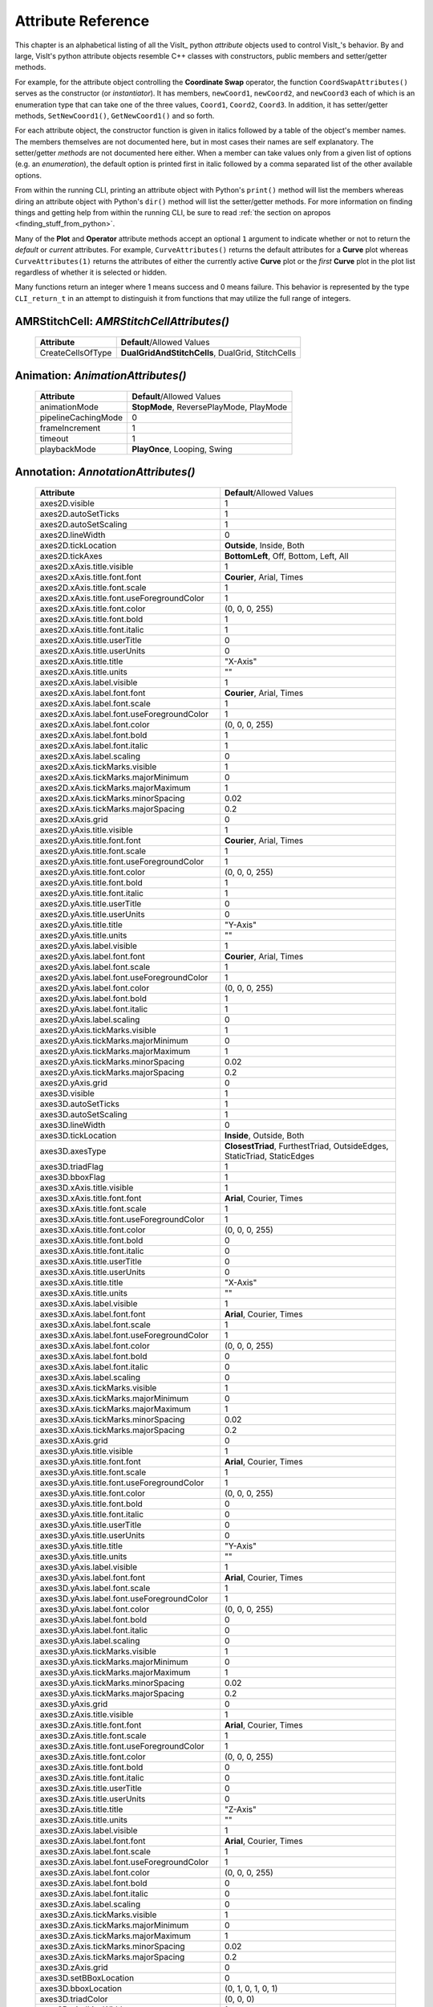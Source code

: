 Attribute Reference
===================

This chapter is an alphabetical listing of all the VisIt_ python *attribute* objects used to control VisIt_'s behavior.
By and large, VisIt's python attribute objects resemble C++ classes with constructors, public members and setter/getter methods.

For example, for the attribute object controlling the **Coordinate Swap** operator, the function ``CoordSwapAttributes()`` serves as the constructor (or *instantiator*).
It has members, ``newCoord1``, ``newCoord2``, and ``newCoord3`` each of which is an enumeration type that can take one of the three values, ``Coord1``, ``Coord2``, ``Coord3``.
In addition, it has setter/getter methods, ``SetNewCoord1()``, ``GetNewCoord1()`` and so forth.

For each attribute object, the constructor function is given in italics followed by a table of the object's member names.
The members themselves are not documented here, but in most cases their names are self explanatory.
The setter/getter *methods* are not documented here either.
When a member can take values only from a given list of options (e.g. an *enumeration*), the default option is printed first in italic followed by a comma separated list of the other available
options.

From within the running CLI, printing an attribute object with Python's ``print()`` method will list the members whereas diring an attribute object with Python's ``dir()`` method will list the setter/getter methods.
For more information on finding things and getting help from within the running CLI, be sure to read :ref:`the section on apropos <finding_stuff_from_python>`.

Many of the **Plot** and **Operator** attribute methods accept an optional ``1`` argument to indicate whether or not to return the *default* or *current* attributes.
For example, ``CurveAttributes()`` returns the default attributes for a **Curve** plot whereas ``CurveAttributes(1)`` returns the attributes of either the currently active **Curve** plot or the *first* **Curve** plot in the plot list regardless of whether it is selected or hidden.

Many functions return an integer where 1 means success and 0 means failure.
This behavior is represented by the type ``CLI_return_t`` in an attempt to distinguish it from functions that may utilize the full range of integers.

**AMRStitchCell**: *AMRStitchCellAttributes()*
----------------------------------------------

    +-----------------------+------------------------------+
    | **Attribute**         | **Default**/Allowed Values   |
    +-----------------------+------------------------------+
    | CreateCellsOfType     |  **DualGridAndStitchCells**, |
    |                       |  DualGrid, StitchCells       |
    +-----------------------+------------------------------+

**Animation**: *AnimationAttributes()*
--------------------------------------

    +-------------------------+----------------------------+
    | **Attribute**           | **Default**/Allowed Values |
    +-------------------------+----------------------------+
    | animationMode           |  **StopMode**,             |
    |                         |  ReversePlayMode,          |
    |                         |  PlayMode                  |
    +-------------------------+----------------------------+
    | pipelineCachingMode     | 0                          |
    +-------------------------+----------------------------+
    | frameIncrement          | 1                          |
    +-------------------------+----------------------------+
    | timeout                 | 1                          |
    +-------------------------+----------------------------+
    | playbackMode            |  **PlayOnce**,             |
    |                         |  Looping, Swing            |
    +-------------------------+----------------------------+

**Annotation**: *AnnotationAttributes()*
----------------------------------------

    +--------------------------------------------------+----------------------------+
    | **Attribute**                                    | **Default**/Allowed Values |
    +--------------------------------------------------+----------------------------+
    | axes2D.visible                                   | 1                          |
    +--------------------------------------------------+----------------------------+
    | axes2D.autoSetTicks                              | 1                          |
    +--------------------------------------------------+----------------------------+
    | axes2D.autoSetScaling                            | 1                          |
    +--------------------------------------------------+----------------------------+
    | axes2D.lineWidth                                 | 0                          |
    +--------------------------------------------------+----------------------------+
    | axes2D.tickLocation                              |  **Outside**, Inside,      |
    |                                                  |  Both                      |
    +--------------------------------------------------+----------------------------+
    | axes2D.tickAxes                                  |  **BottomLeft**, Off,      |
    |                                                  |  Bottom, Left, All         |
    +--------------------------------------------------+----------------------------+
    | axes2D.xAxis.title.visible                       | 1                          |
    +--------------------------------------------------+----------------------------+
    | axes2D.xAxis.title.font.font                     |  **Courier**, Arial,       |
    |                                                  |  Times                     |
    +--------------------------------------------------+----------------------------+
    | axes2D.xAxis.title.font.scale                    | 1                          |
    +--------------------------------------------------+----------------------------+
    | axes2D.xAxis.title.font.useForegroundColor       | 1                          |
    +--------------------------------------------------+----------------------------+
    | axes2D.xAxis.title.font.color                    | (0, 0, 0, 255)             |
    +--------------------------------------------------+----------------------------+
    | axes2D.xAxis.title.font.bold                     | 1                          |
    +--------------------------------------------------+----------------------------+
    | axes2D.xAxis.title.font.italic                   | 1                          |
    +--------------------------------------------------+----------------------------+
    | axes2D.xAxis.title.userTitle                     | 0                          |
    +--------------------------------------------------+----------------------------+
    | axes2D.xAxis.title.userUnits                     | 0                          |
    +--------------------------------------------------+----------------------------+
    | axes2D.xAxis.title.title                         | "X-Axis"                   |
    +--------------------------------------------------+----------------------------+
    | axes2D.xAxis.title.units                         | ""                         |
    +--------------------------------------------------+----------------------------+
    | axes2D.xAxis.label.visible                       | 1                          |
    +--------------------------------------------------+----------------------------+
    | axes2D.xAxis.label.font.font                     |  **Courier**, Arial,       |
    |                                                  |  Times                     |
    +--------------------------------------------------+----------------------------+
    | axes2D.xAxis.label.font.scale                    | 1                          |
    +--------------------------------------------------+----------------------------+
    | axes2D.xAxis.label.font.useForegroundColor       | 1                          |
    +--------------------------------------------------+----------------------------+
    | axes2D.xAxis.label.font.color                    | (0, 0, 0, 255)             |
    +--------------------------------------------------+----------------------------+
    | axes2D.xAxis.label.font.bold                     | 1                          |
    +--------------------------------------------------+----------------------------+
    | axes2D.xAxis.label.font.italic                   | 1                          |
    +--------------------------------------------------+----------------------------+
    | axes2D.xAxis.label.scaling                       | 0                          |
    +--------------------------------------------------+----------------------------+
    | axes2D.xAxis.tickMarks.visible                   | 1                          |
    +--------------------------------------------------+----------------------------+
    | axes2D.xAxis.tickMarks.majorMinimum              | 0                          |
    +--------------------------------------------------+----------------------------+
    | axes2D.xAxis.tickMarks.majorMaximum              | 1                          |
    +--------------------------------------------------+----------------------------+
    | axes2D.xAxis.tickMarks.minorSpacing              | 0.02                       |
    +--------------------------------------------------+----------------------------+
    | axes2D.xAxis.tickMarks.majorSpacing              | 0.2                        |
    +--------------------------------------------------+----------------------------+
    | axes2D.xAxis.grid                                | 0                          |
    +--------------------------------------------------+----------------------------+
    | axes2D.yAxis.title.visible                       | 1                          |
    +--------------------------------------------------+----------------------------+
    | axes2D.yAxis.title.font.font                     |  **Courier**, Arial,       |
    |                                                  |  Times                     |
    +--------------------------------------------------+----------------------------+
    | axes2D.yAxis.title.font.scale                    | 1                          |
    +--------------------------------------------------+----------------------------+
    | axes2D.yAxis.title.font.useForegroundColor       | 1                          |
    +--------------------------------------------------+----------------------------+
    | axes2D.yAxis.title.font.color                    | (0, 0, 0, 255)             |
    +--------------------------------------------------+----------------------------+
    | axes2D.yAxis.title.font.bold                     | 1                          |
    +--------------------------------------------------+----------------------------+
    | axes2D.yAxis.title.font.italic                   | 1                          |
    +--------------------------------------------------+----------------------------+
    | axes2D.yAxis.title.userTitle                     | 0                          |
    +--------------------------------------------------+----------------------------+
    | axes2D.yAxis.title.userUnits                     | 0                          |
    +--------------------------------------------------+----------------------------+
    | axes2D.yAxis.title.title                         | "Y-Axis"                   |
    +--------------------------------------------------+----------------------------+
    | axes2D.yAxis.title.units                         | ""                         |
    +--------------------------------------------------+----------------------------+
    | axes2D.yAxis.label.visible                       | 1                          |
    +--------------------------------------------------+----------------------------+
    | axes2D.yAxis.label.font.font                     |  **Courier**, Arial,       |
    |                                                  |  Times                     |
    +--------------------------------------------------+----------------------------+
    | axes2D.yAxis.label.font.scale                    | 1                          |
    +--------------------------------------------------+----------------------------+
    | axes2D.yAxis.label.font.useForegroundColor       | 1                          |
    +--------------------------------------------------+----------------------------+
    | axes2D.yAxis.label.font.color                    | (0, 0, 0, 255)             |
    +--------------------------------------------------+----------------------------+
    | axes2D.yAxis.label.font.bold                     | 1                          |
    +--------------------------------------------------+----------------------------+
    | axes2D.yAxis.label.font.italic                   | 1                          |
    +--------------------------------------------------+----------------------------+
    | axes2D.yAxis.label.scaling                       | 0                          |
    +--------------------------------------------------+----------------------------+
    | axes2D.yAxis.tickMarks.visible                   | 1                          |
    +--------------------------------------------------+----------------------------+
    | axes2D.yAxis.tickMarks.majorMinimum              | 0                          |
    +--------------------------------------------------+----------------------------+
    | axes2D.yAxis.tickMarks.majorMaximum              | 1                          |
    +--------------------------------------------------+----------------------------+
    | axes2D.yAxis.tickMarks.minorSpacing              | 0.02                       |
    +--------------------------------------------------+----------------------------+
    | axes2D.yAxis.tickMarks.majorSpacing              | 0.2                        |
    +--------------------------------------------------+----------------------------+
    | axes2D.yAxis.grid                                | 0                          |
    +--------------------------------------------------+----------------------------+
    | axes3D.visible                                   | 1                          |
    +--------------------------------------------------+----------------------------+
    | axes3D.autoSetTicks                              | 1                          |
    +--------------------------------------------------+----------------------------+
    | axes3D.autoSetScaling                            | 1                          |
    +--------------------------------------------------+----------------------------+
    | axes3D.lineWidth                                 | 0                          |
    +--------------------------------------------------+----------------------------+
    | axes3D.tickLocation                              |  **Inside**, Outside,      |
    |                                                  |  Both                      |
    +--------------------------------------------------+----------------------------+
    | axes3D.axesType                                  |  **ClosestTriad**,         |
    |                                                  |  FurthestTriad,            |
    |                                                  |  OutsideEdges,             |
    |                                                  |  StaticTriad,              |
    |                                                  |  StaticEdges               |
    +--------------------------------------------------+----------------------------+
    | axes3D.triadFlag                                 | 1                          |
    +--------------------------------------------------+----------------------------+
    | axes3D.bboxFlag                                  | 1                          |
    +--------------------------------------------------+----------------------------+
    | axes3D.xAxis.title.visible                       | 1                          |
    +--------------------------------------------------+----------------------------+
    | axes3D.xAxis.title.font.font                     |  **Arial**, Courier,       |
    |                                                  |  Times                     |
    +--------------------------------------------------+----------------------------+
    | axes3D.xAxis.title.font.scale                    | 1                          |
    +--------------------------------------------------+----------------------------+
    | axes3D.xAxis.title.font.useForegroundColor       | 1                          |
    +--------------------------------------------------+----------------------------+
    | axes3D.xAxis.title.font.color                    | (0, 0, 0, 255)             |
    +--------------------------------------------------+----------------------------+
    | axes3D.xAxis.title.font.bold                     | 0                          |
    +--------------------------------------------------+----------------------------+
    | axes3D.xAxis.title.font.italic                   | 0                          |
    +--------------------------------------------------+----------------------------+
    | axes3D.xAxis.title.userTitle                     | 0                          |
    +--------------------------------------------------+----------------------------+
    | axes3D.xAxis.title.userUnits                     | 0                          |
    +--------------------------------------------------+----------------------------+
    | axes3D.xAxis.title.title                         | "X-Axis"                   |
    +--------------------------------------------------+----------------------------+
    | axes3D.xAxis.title.units                         | ""                         |
    +--------------------------------------------------+----------------------------+
    | axes3D.xAxis.label.visible                       | 1                          |
    +--------------------------------------------------+----------------------------+
    | axes3D.xAxis.label.font.font                     |  **Arial**, Courier,       |
    |                                                  |  Times                     |
    +--------------------------------------------------+----------------------------+
    | axes3D.xAxis.label.font.scale                    | 1                          |
    +--------------------------------------------------+----------------------------+
    | axes3D.xAxis.label.font.useForegroundColor       | 1                          |
    +--------------------------------------------------+----------------------------+
    | axes3D.xAxis.label.font.color                    | (0, 0, 0, 255)             |
    +--------------------------------------------------+----------------------------+
    | axes3D.xAxis.label.font.bold                     | 0                          |
    +--------------------------------------------------+----------------------------+
    | axes3D.xAxis.label.font.italic                   | 0                          |
    +--------------------------------------------------+----------------------------+
    | axes3D.xAxis.label.scaling                       | 0                          |
    +--------------------------------------------------+----------------------------+
    | axes3D.xAxis.tickMarks.visible                   | 1                          |
    +--------------------------------------------------+----------------------------+
    | axes3D.xAxis.tickMarks.majorMinimum              | 0                          |
    +--------------------------------------------------+----------------------------+
    | axes3D.xAxis.tickMarks.majorMaximum              | 1                          |
    +--------------------------------------------------+----------------------------+
    | axes3D.xAxis.tickMarks.minorSpacing              | 0.02                       |
    +--------------------------------------------------+----------------------------+
    | axes3D.xAxis.tickMarks.majorSpacing              | 0.2                        |
    +--------------------------------------------------+----------------------------+
    | axes3D.xAxis.grid                                | 0                          |
    +--------------------------------------------------+----------------------------+
    | axes3D.yAxis.title.visible                       | 1                          |
    +--------------------------------------------------+----------------------------+
    | axes3D.yAxis.title.font.font                     |  **Arial**, Courier,       |
    |                                                  |  Times                     |
    +--------------------------------------------------+----------------------------+
    | axes3D.yAxis.title.font.scale                    | 1                          |
    +--------------------------------------------------+----------------------------+
    | axes3D.yAxis.title.font.useForegroundColor       | 1                          |
    +--------------------------------------------------+----------------------------+
    | axes3D.yAxis.title.font.color                    | (0, 0, 0, 255)             |
    +--------------------------------------------------+----------------------------+
    | axes3D.yAxis.title.font.bold                     | 0                          |
    +--------------------------------------------------+----------------------------+
    | axes3D.yAxis.title.font.italic                   | 0                          |
    +--------------------------------------------------+----------------------------+
    | axes3D.yAxis.title.userTitle                     | 0                          |
    +--------------------------------------------------+----------------------------+
    | axes3D.yAxis.title.userUnits                     | 0                          |
    +--------------------------------------------------+----------------------------+
    | axes3D.yAxis.title.title                         | "Y-Axis"                   |
    +--------------------------------------------------+----------------------------+
    | axes3D.yAxis.title.units                         | ""                         |
    +--------------------------------------------------+----------------------------+
    | axes3D.yAxis.label.visible                       | 1                          |
    +--------------------------------------------------+----------------------------+
    | axes3D.yAxis.label.font.font                     |  **Arial**, Courier,       |
    |                                                  |  Times                     |
    +--------------------------------------------------+----------------------------+
    | axes3D.yAxis.label.font.scale                    | 1                          |
    +--------------------------------------------------+----------------------------+
    | axes3D.yAxis.label.font.useForegroundColor       | 1                          |
    +--------------------------------------------------+----------------------------+
    | axes3D.yAxis.label.font.color                    | (0, 0, 0, 255)             |
    +--------------------------------------------------+----------------------------+
    | axes3D.yAxis.label.font.bold                     | 0                          |
    +--------------------------------------------------+----------------------------+
    | axes3D.yAxis.label.font.italic                   | 0                          |
    +--------------------------------------------------+----------------------------+
    | axes3D.yAxis.label.scaling                       | 0                          |
    +--------------------------------------------------+----------------------------+
    | axes3D.yAxis.tickMarks.visible                   | 1                          |
    +--------------------------------------------------+----------------------------+
    | axes3D.yAxis.tickMarks.majorMinimum              | 0                          |
    +--------------------------------------------------+----------------------------+
    | axes3D.yAxis.tickMarks.majorMaximum              | 1                          |
    +--------------------------------------------------+----------------------------+
    | axes3D.yAxis.tickMarks.minorSpacing              | 0.02                       |
    +--------------------------------------------------+----------------------------+
    | axes3D.yAxis.tickMarks.majorSpacing              | 0.2                        |
    +--------------------------------------------------+----------------------------+
    | axes3D.yAxis.grid                                | 0                          |
    +--------------------------------------------------+----------------------------+
    | axes3D.zAxis.title.visible                       | 1                          |
    +--------------------------------------------------+----------------------------+
    | axes3D.zAxis.title.font.font                     |  **Arial**, Courier,       |
    |                                                  |  Times                     |
    +--------------------------------------------------+----------------------------+
    | axes3D.zAxis.title.font.scale                    | 1                          |
    +--------------------------------------------------+----------------------------+
    | axes3D.zAxis.title.font.useForegroundColor       | 1                          |
    +--------------------------------------------------+----------------------------+
    | axes3D.zAxis.title.font.color                    | (0, 0, 0, 255)             |
    +--------------------------------------------------+----------------------------+
    | axes3D.zAxis.title.font.bold                     | 0                          |
    +--------------------------------------------------+----------------------------+
    | axes3D.zAxis.title.font.italic                   | 0                          |
    +--------------------------------------------------+----------------------------+
    | axes3D.zAxis.title.userTitle                     | 0                          |
    +--------------------------------------------------+----------------------------+
    | axes3D.zAxis.title.userUnits                     | 0                          |
    +--------------------------------------------------+----------------------------+
    | axes3D.zAxis.title.title                         | "Z-Axis"                   |
    +--------------------------------------------------+----------------------------+
    | axes3D.zAxis.title.units                         | ""                         |
    +--------------------------------------------------+----------------------------+
    | axes3D.zAxis.label.visible                       | 1                          |
    +--------------------------------------------------+----------------------------+
    | axes3D.zAxis.label.font.font                     |  **Arial**, Courier,       |
    |                                                  |  Times                     |
    +--------------------------------------------------+----------------------------+
    | axes3D.zAxis.label.font.scale                    | 1                          |
    +--------------------------------------------------+----------------------------+
    | axes3D.zAxis.label.font.useForegroundColor       | 1                          |
    +--------------------------------------------------+----------------------------+
    | axes3D.zAxis.label.font.color                    | (0, 0, 0, 255)             |
    +--------------------------------------------------+----------------------------+
    | axes3D.zAxis.label.font.bold                     | 0                          |
    +--------------------------------------------------+----------------------------+
    | axes3D.zAxis.label.font.italic                   | 0                          |
    +--------------------------------------------------+----------------------------+
    | axes3D.zAxis.label.scaling                       | 0                          |
    +--------------------------------------------------+----------------------------+
    | axes3D.zAxis.tickMarks.visible                   | 1                          |
    +--------------------------------------------------+----------------------------+
    | axes3D.zAxis.tickMarks.majorMinimum              | 0                          |
    +--------------------------------------------------+----------------------------+
    | axes3D.zAxis.tickMarks.majorMaximum              | 1                          |
    +--------------------------------------------------+----------------------------+
    | axes3D.zAxis.tickMarks.minorSpacing              | 0.02                       |
    +--------------------------------------------------+----------------------------+
    | axes3D.zAxis.tickMarks.majorSpacing              | 0.2                        |
    +--------------------------------------------------+----------------------------+
    | axes3D.zAxis.grid                                | 0                          |
    +--------------------------------------------------+----------------------------+
    | axes3D.setBBoxLocation                           | 0                          |
    +--------------------------------------------------+----------------------------+
    | axes3D.bboxLocation                              | (0, 1, 0, 1, 0, 1)         |
    +--------------------------------------------------+----------------------------+
    | axes3D.triadColor                                | (0, 0, 0)                  |
    +--------------------------------------------------+----------------------------+
    | axes3D.triadLineWidth                            | 1                          |
    +--------------------------------------------------+----------------------------+
    | axes3D.triadFont                                 | 0                          |
    +--------------------------------------------------+----------------------------+
    | axes3D.triadBold                                 | 1                          |
    +--------------------------------------------------+----------------------------+
    | axes3D.triadItalic                               | 1                          |
    +--------------------------------------------------+----------------------------+
    | axes3D.triadSetManually                          | 0                          |
    +--------------------------------------------------+----------------------------+
    | userInfoFlag                                     | 1                          |
    +--------------------------------------------------+----------------------------+
    | userInfoFont.font                                |  **Arial**, Courier,       |
    |                                                  |  Times                     |
    +--------------------------------------------------+----------------------------+
    | userInfoFont.scale                               | 1                          |
    +--------------------------------------------------+----------------------------+
    | userInfoFont.useForegroundColor                  | 1                          |
    +--------------------------------------------------+----------------------------+
    | userInfoFont.color                               | (0, 0, 0, 255)             |
    +--------------------------------------------------+----------------------------+
    | userInfoFont.bold                                | 0                          |
    +--------------------------------------------------+----------------------------+
    | userInfoFont.italic                              | 0                          |
    +--------------------------------------------------+----------------------------+
    | databaseInfoFlag                                 | 1                          |
    +--------------------------------------------------+----------------------------+
    | timeInfoFlag                                     | 1                          |
    +--------------------------------------------------+----------------------------+
    | databaseInfoFont.font                            |  **Arial**, Courier,       |
    |                                                  |  Times                     |
    +--------------------------------------------------+----------------------------+
    | databaseInfoFont.scale                           | 1                          |
    +--------------------------------------------------+----------------------------+
    | databaseInfoFont.useForegroundColor              | 1                          |
    +--------------------------------------------------+----------------------------+
    | databaseInfoFont.color                           | (0, 0, 0, 255)             |
    +--------------------------------------------------+----------------------------+
    | databaseInfoFont.bold                            | 0                          |
    +--------------------------------------------------+----------------------------+
    | databaseInfoFont.italic                          | 0                          |
    +--------------------------------------------------+----------------------------+
    | databaseInfoExpansionMode                        |  **File**, Directory,      |
    |                                                  |  Full, Smart,              |
    |                                                  |  SmartDirectory            |
    +--------------------------------------------------+----------------------------+
    | databaseInfoTimeScale                            | 1                          |
    +--------------------------------------------------+----------------------------+
    | databaseInfoTimeOffset                           | 0                          |
    +--------------------------------------------------+----------------------------+
    | legendInfoFlag                                   | 1                          |
    +--------------------------------------------------+----------------------------+
    | backgroundColor                                  | (255, 255, 255, 255)       |
    +--------------------------------------------------+----------------------------+
    | foregroundColor                                  | (0, 0, 0, 255)             |
    +--------------------------------------------------+----------------------------+
    | gradientBackgroundStyle                          |  **Radial**,               |
    |                                                  |  TopToBottom,              |
    |                                                  |  BottomToTop,              |
    |                                                  |  LeftToRight,              |
    |                                                  |  RightToLeft               |
    +--------------------------------------------------+----------------------------+
    | gradientColor1                                   | (0, 0, 255, 255)           |
    +--------------------------------------------------+----------------------------+
    | gradientColor2                                   | (0, 0, 0, 255)             |
    +--------------------------------------------------+----------------------------+
    | backgroundMode                                   |  **Solid**, Gradient,      |
    |                                                  |  Image, ImageSphere        |
    +--------------------------------------------------+----------------------------+
    | backgroundImage                                  | ""                         |
    +--------------------------------------------------+----------------------------+
    | imageRepeatX                                     | 1                          |
    +--------------------------------------------------+----------------------------+
    | imageRepeatY                                     | 1                          |
    +--------------------------------------------------+----------------------------+
    | axesArray.visible                                | 1                          |
    +--------------------------------------------------+----------------------------+
    | axesArray.ticksVisible                           | 1                          |
    +--------------------------------------------------+----------------------------+
    | axesArray.autoSetTicks                           | 1                          |
    +--------------------------------------------------+----------------------------+
    | axesArray.autoSetScaling                         | 1                          |
    +--------------------------------------------------+----------------------------+
    | axesArray.lineWidth                              | 0                          |
    +--------------------------------------------------+----------------------------+
    | axesArray.axes.title.visible                     | 1                          |
    +--------------------------------------------------+----------------------------+
    | axesArray.axes.title.font.font                   |  **Arial**, Courier,       |
    |                                                  |  Times                     |
    +--------------------------------------------------+----------------------------+
    | axesArray.axes.title.font.scale                  | 1                          |
    +--------------------------------------------------+----------------------------+
    | axesArray.axes.title.font.useForegroundColor     | 1                          |
    +--------------------------------------------------+----------------------------+
    | axesArray.axes.title.font.color                  | (0, 0, 0, 255)             |
    +--------------------------------------------------+----------------------------+
    | axesArray.axes.title.font.bold                   | 0                          |
    +--------------------------------------------------+----------------------------+
    | axesArray.axes.title.font.italic                 | 0                          |
    +--------------------------------------------------+----------------------------+
    | axesArray.axes.title.userTitle                   | 0                          |
    +--------------------------------------------------+----------------------------+
    | axesArray.axes.title.userUnits                   | 0                          |
    +--------------------------------------------------+----------------------------+
    | axesArray.axes.title.title                       | ""                         |
    +--------------------------------------------------+----------------------------+
    | axesArray.axes.title.units                       | ""                         |
    +--------------------------------------------------+----------------------------+
    | axesArray.axes.label.visible                     | 1                          |
    +--------------------------------------------------+----------------------------+
    | axesArray.axes.label.font.font                   |  **Arial**, Courier,       |
    |                                                  |  Times                     |
    +--------------------------------------------------+----------------------------+
    | axesArray.axes.label.font.scale                  | 1                          |
    +--------------------------------------------------+----------------------------+
    | axesArray.axes.label.font.useForegroundColor     | 1                          |
    +--------------------------------------------------+----------------------------+
    | axesArray.axes.label.font.color                  | (0, 0, 0, 255)             |
    +--------------------------------------------------+----------------------------+
    | axesArray.axes.label.font.bold                   | 0                          |
    +--------------------------------------------------+----------------------------+
    | axesArray.axes.label.font.italic                 | 0                          |
    +--------------------------------------------------+----------------------------+
    | axesArray.axes.label.scaling                     | 0                          |
    +--------------------------------------------------+----------------------------+
    | axesArray.axes.tickMarks.visible                 | 1                          |
    +--------------------------------------------------+----------------------------+
    | axesArray.axes.tickMarks.majorMinimum            | 0                          |
    +--------------------------------------------------+----------------------------+
    | axesArray.axes.tickMarks.majorMaximum            | 1                          |
    +--------------------------------------------------+----------------------------+
    | axesArray.axes.tickMarks.minorSpacing            | 0.02                       |
    +--------------------------------------------------+----------------------------+
    | axesArray.axes.tickMarks.majorSpacing            | 0.2                        |
    +--------------------------------------------------+----------------------------+
    | axesArray.axes.grid                              | 0                          |
    +--------------------------------------------------+----------------------------+

**Axis**: *AxisAttributes()*
----------------------------

    +-----------------------------------+----------------------------+
    | **Attribute**                     | **Default**/Allowed Values |
    +-----------------------------------+----------------------------+
    | title.visible                     | 1                          |
    +-----------------------------------+----------------------------+
    | title.font.font                   |  **Arial**, Courier,       |
    |                                   |  Times                     |
    +-----------------------------------+----------------------------+
    | title.font.scale                  | 1                          |
    +-----------------------------------+----------------------------+
    | title.font.useForegroundColor     | 1                          |
    +-----------------------------------+----------------------------+
    | title.font.color                  | (0, 0, 0, 255)             |
    +-----------------------------------+----------------------------+
    | title.font.bold                   | 0                          |
    +-----------------------------------+----------------------------+
    | title.font.italic                 | 0                          |
    +-----------------------------------+----------------------------+
    | title.userTitle                   | 0                          |
    +-----------------------------------+----------------------------+
    | title.userUnits                   | 0                          |
    +-----------------------------------+----------------------------+
    | title.title                       | ""                         |
    +-----------------------------------+----------------------------+
    | title.units                       | ""                         |
    +-----------------------------------+----------------------------+
    | label.visible                     | 1                          |
    +-----------------------------------+----------------------------+
    | label.font.font                   |  **Arial**, Courier,       |
    |                                   |  Times                     |
    +-----------------------------------+----------------------------+
    | label.font.scale                  | 1                          |
    +-----------------------------------+----------------------------+
    | label.font.useForegroundColor     | 1                          |
    +-----------------------------------+----------------------------+
    | label.font.color                  | (0, 0, 0, 255)             |
    +-----------------------------------+----------------------------+
    | label.font.bold                   | 0                          |
    +-----------------------------------+----------------------------+
    | label.font.italic                 | 0                          |
    +-----------------------------------+----------------------------+
    | label.scaling                     | 0                          |
    +-----------------------------------+----------------------------+
    | tickMarks.visible                 | 1                          |
    +-----------------------------------+----------------------------+
    | tickMarks.majorMinimum            | 0                          |
    +-----------------------------------+----------------------------+
    | tickMarks.majorMaximum            | 1                          |
    +-----------------------------------+----------------------------+
    | tickMarks.minorSpacing            | 0.02                       |
    +-----------------------------------+----------------------------+
    | tickMarks.majorSpacing            | 0.2                        |
    +-----------------------------------+----------------------------+
    | grid                              | 0                          |
    +-----------------------------------+----------------------------+

**AxisAlignedSlice4D**: *AxisAlignedSlice4DAttributes()*
--------------------------------------------------------

    +---------------+----------------------------+
    | **Attribute** | **Default**/Allowed Values |
    +---------------+----------------------------+
    | I             | ()                         |
    +---------------+----------------------------+
    | J             | ()                         |
    +---------------+----------------------------+
    | K             | ()                         |
    +---------------+----------------------------+
    | L             | ()                         |
    +---------------+----------------------------+

**Boundary**: *BoundaryAttributes()*
------------------------------------

    +----------------------+-----------------------------+
    | **Attribute**        | **Default**/Allowed Values  |
    +----------------------+-----------------------------+
    | colorType            |  **ColorByMultipleColors**, |
    |                      |  ColorBySingleColor,        |
    |                      |  ColorByColorTable          |
    +----------------------+-----------------------------+
    | colorTableName       | "Default"                   |
    +----------------------+-----------------------------+
    | invertColorTable     | 0                           |
    +----------------------+-----------------------------+
    | legendFlag           | 1                           |
    +----------------------+-----------------------------+
    | lineWidth            | 0                           |
    +----------------------+-----------------------------+
    | singleColor          | (0, 0, 0, 255)              |
    +----------------------+-----------------------------+
    | boundaryNames        | ()                          |
    +----------------------+-----------------------------+
    | opacity              | 1                           |
    +----------------------+-----------------------------+
    | wireframe            | 0                           |
    +----------------------+-----------------------------+
    | smoothingLevel       | 0                           |
    +----------------------+-----------------------------+

**BoundaryOp**: *BoundaryOpAttributes()*
----------------------------------------

    +--------------------+----------------------------+
    | **Attribute**      | **Default**/Allowed Values |
    +--------------------+----------------------------+
    | smoothingLevel     | 0                          |
    +--------------------+----------------------------+

**Box**: *BoxAttributes()*
--------------------------

    +---------------+----------------------------+
    | **Attribute** | **Default**/Allowed Values |
    +---------------+----------------------------+
    | amount        | **Some**, All              |
    +---------------+----------------------------+
    | minx          | 0                          |
    +---------------+----------------------------+
    | maxx          | 1                          |
    +---------------+----------------------------+
    | miny          | 0                          |
    +---------------+----------------------------+
    | maxy          | 1                          |
    +---------------+----------------------------+
    | minz          | 0                          |
    +---------------+----------------------------+
    | maxz          | 1                          |
    +---------------+----------------------------+
    | inverse       | 0                          |
    +---------------+----------------------------+

**CartographicProjection**: *CartographicProjectionAttributes()*
----------------------------------------------------------------

    +---------------------+----------------------------+
    | **Attribute**       | **Default**/Allowed Values |
    +---------------------+----------------------------+
    | projectionID        |  **aitoff**, eck4,         |
    |                     |  eqdc, hammer, laea,       |
    |                     |  lcc, merc, mill, moll,    |
    |                     |  ortho, wink2              |
    +---------------------+----------------------------+
    | centralMeridian     | 0                          |
    +---------------------+----------------------------+

**Clip**: *ClipAttributes()*
----------------------------

    +----------------------------------+----------------------------+
    | **Attribute**                    | **Default**/Allowed Values |
    +----------------------------------+----------------------------+
    | quality                          | **Fast**, Accurate         |
    +----------------------------------+----------------------------+
    | funcType                         | **Plane**, Sphere          |
    +----------------------------------+----------------------------+
    | plane1Status                     | 1                          |
    +----------------------------------+----------------------------+
    | plane2Status                     | 0                          |
    +----------------------------------+----------------------------+
    | plane3Status                     | 0                          |
    +----------------------------------+----------------------------+
    | plane1Origin                     | (0, 0, 0)                  |
    +----------------------------------+----------------------------+
    | plane2Origin                     | (0, 0, 0)                  |
    +----------------------------------+----------------------------+
    | plane3Origin                     | (0, 0, 0)                  |
    +----------------------------------+----------------------------+
    | plane1Normal                     | (1, 0, 0)                  |
    +----------------------------------+----------------------------+
    | plane2Normal                     | (0, 1, 0)                  |
    +----------------------------------+----------------------------+
    | plane3Normal                     | (0, 0, 1)                  |
    +----------------------------------+----------------------------+
    | planeInverse                     | 0                          |
    +----------------------------------+----------------------------+
    | planeToolControlledClipPlane     |  **Plane1**, NONE,         |
    |                                  |  Plane2, Plane3            |
    +----------------------------------+----------------------------+
    | center                           | (0, 0, 0)                  |
    +----------------------------------+----------------------------+
    | radius                           | 1                          |
    +----------------------------------+----------------------------+
    | sphereInverse                    | 0                          |
    +----------------------------------+----------------------------+
    | crinkleClip                      | 0                          |
    +----------------------------------+----------------------------+

**Cone**: *ConeAttributes()*
----------------------------

    +--------------------+----------------------------+
    | **Attribute**      | **Default**/Allowed Values |
    +--------------------+----------------------------+
    | angle              | 45                         |
    +--------------------+----------------------------+
    | origin             | (0, 0, 0)                  |
    +--------------------+----------------------------+
    | normal             | (0, 0, 1)                  |
    +--------------------+----------------------------+
    | representation     |  **Flattened**,            |
    |                    |  ThreeD, R_Theta           |
    +--------------------+----------------------------+
    | upAxis             | (0, 1, 0)                  |
    +--------------------+----------------------------+
    | cutByLength        | 0                          |
    +--------------------+----------------------------+
    | length             | 1                          |
    +--------------------+----------------------------+

**ConnectedComponents**: *ConnectedComponentsAttributes()*
----------------------------------------------------------

    +--------------------------------------+----------------------------+
    | **Attribute**                        | **Default**/Allowed Values |
    +--------------------------------------+----------------------------+
    | EnableGhostNeighborsOptimization     | 1                          |
    +--------------------------------------+----------------------------+

**ConstructDataBinning**: *ConstructDataBinningAttributes()*
------------------------------------------------------------

    +-----------------------------+----------------------------+
    | **Attribute**               | **Default**/Allowed Values |
    +-----------------------------+----------------------------+
    | name                        | ""                         |
    +-----------------------------+----------------------------+
    | varnames                    | ()                         |
    +-----------------------------+----------------------------+
    | binType                     | ()                         |
    +-----------------------------+----------------------------+
    | binBoundaries               | ()                         |
    +-----------------------------+----------------------------+
    | reductionOperator           |  **Average**, Minimum,     |
    |                             |  Maximum,                  |
    |                             |  StandardDeviation,        |
    |                             |  Variance, Sum, Count,     |
    |                             |  RMS, PDF                  |
    +-----------------------------+----------------------------+
    | varForReductionOperator     | ""                         |
    +-----------------------------+----------------------------+
    | undefinedValue              | 0                          |
    +-----------------------------+----------------------------+
    | binningScheme               | **Uniform**, Unknown       |
    +-----------------------------+----------------------------+
    | numBins                     | ()                         |
    +-----------------------------+----------------------------+
    | overTime                    | 0                          |
    +-----------------------------+----------------------------+
    | timeStart                   | 0                          |
    +-----------------------------+----------------------------+
    | timeEnd                     | 1                          |
    +-----------------------------+----------------------------+
    | timeStride                  | 1                          |
    +-----------------------------+----------------------------+
    | outOfBoundsBehavior         | **Clamp**, Discard         |
    +-----------------------------+----------------------------+

**Contour**: *ContourAttributes()*
----------------------------------

    +--------------------------------------------------+-----------------------------+
    | **Attribute**                                    | **Default**/Allowed Values  |
    +--------------------------------------------------+-----------------------------+
    | defaultPalette.GetControlPoints(0).colors        | (255, 0, 0, 255)            |
    +--------------------------------------------------+-----------------------------+
    | defaultPalette.GetControlPoints(0).position      | 0                           |
    +--------------------------------------------------+-----------------------------+
    | defaultPalette.GetControlPoints(1).colors        | (0, 255, 0, 255)            |
    +--------------------------------------------------+-----------------------------+
    | defaultPalette.GetControlPoints(1).position      | 0.034                       |
    +--------------------------------------------------+-----------------------------+
    | defaultPalette.GetControlPoints(2).colors        | (0, 0, 255, 255)            |
    +--------------------------------------------------+-----------------------------+
    | defaultPalette.GetControlPoints(2).position      | 0.069                       |
    +--------------------------------------------------+-----------------------------+
    | defaultPalette.GetControlPoints(3).colors        | (0, 255, 255, 255)          |
    +--------------------------------------------------+-----------------------------+
    | defaultPalette.GetControlPoints(3).position      | 0.103                       |
    +--------------------------------------------------+-----------------------------+
    | defaultPalette.GetControlPoints(4).colors        | (255, 0, 255, 255)          |
    +--------------------------------------------------+-----------------------------+
    | defaultPalette.GetControlPoints(4).position      | 0.138                       |
    +--------------------------------------------------+-----------------------------+
    | defaultPalette.GetControlPoints(5).colors        | (255, 255, 0, 255)          |
    +--------------------------------------------------+-----------------------------+
    | defaultPalette.GetControlPoints(5).position      | 0.172                       |
    +--------------------------------------------------+-----------------------------+
    | defaultPalette.GetControlPoints(6).colors        | (255, 135, 0, 255)          |
    +--------------------------------------------------+-----------------------------+
    | defaultPalette.GetControlPoints(6).position      | 0.207                       |
    +--------------------------------------------------+-----------------------------+
    | defaultPalette.GetControlPoints(7).colors        | (255, 0, 135, 255)          |
    +--------------------------------------------------+-----------------------------+
    | defaultPalette.GetControlPoints(7).position      | 0.241                       |
    +--------------------------------------------------+-----------------------------+
    | defaultPalette.GetControlPoints(8).colors        | (168, 168, 168, 255)        |
    +--------------------------------------------------+-----------------------------+
    | defaultPalette.GetControlPoints(8).position      | 0.276                       |
    +--------------------------------------------------+-----------------------------+
    | defaultPalette.GetControlPoints(9).colors        | (255, 68, 68, 255)          |
    +--------------------------------------------------+-----------------------------+
    | defaultPalette.GetControlPoints(9).position      | 0.31                        |
    +--------------------------------------------------+-----------------------------+
    | defaultPalette.GetControlPoints(10).colors       | (99, 255, 99, 255)          |
    +--------------------------------------------------+-----------------------------+
    | defaultPalette.GetControlPoints(10).position     | 0.345                       |
    +--------------------------------------------------+-----------------------------+
    | defaultPalette.GetControlPoints(11).colors       | (99, 99, 255, 255)          |
    +--------------------------------------------------+-----------------------------+
    | defaultPalette.GetControlPoints(11).position     | 0.379                       |
    +--------------------------------------------------+-----------------------------+
    | defaultPalette.GetControlPoints(12).colors       | (40, 165, 165, 255)         |
    +--------------------------------------------------+-----------------------------+
    | defaultPalette.GetControlPoints(12).position     | 0.414                       |
    +--------------------------------------------------+-----------------------------+
    | defaultPalette.GetControlPoints(13).colors       | (255, 99, 255, 255)         |
    +--------------------------------------------------+-----------------------------+
    | defaultPalette.GetControlPoints(13).position     | 0.448                       |
    +--------------------------------------------------+-----------------------------+
    | defaultPalette.GetControlPoints(14).colors       | (255, 255, 99, 255)         |
    +--------------------------------------------------+-----------------------------+
    | defaultPalette.GetControlPoints(14).position     | 0.483                       |
    +--------------------------------------------------+-----------------------------+
    | defaultPalette.GetControlPoints(15).colors       | (255, 170, 99, 255)         |
    +--------------------------------------------------+-----------------------------+
    | defaultPalette.GetControlPoints(15).position     | 0.517                       |
    +--------------------------------------------------+-----------------------------+
    | defaultPalette.GetControlPoints(16).colors       | (170, 79, 255, 255)         |
    +--------------------------------------------------+-----------------------------+
    | defaultPalette.GetControlPoints(16).position     | 0.552                       |
    +--------------------------------------------------+-----------------------------+
    | defaultPalette.GetControlPoints(17).colors       | (150, 0, 0, 255)            |
    +--------------------------------------------------+-----------------------------+
    | defaultPalette.GetControlPoints(17).position     | 0.586                       |
    +--------------------------------------------------+-----------------------------+
    | defaultPalette.GetControlPoints(18).colors       | (0, 150, 0, 255)            |
    +--------------------------------------------------+-----------------------------+
    | defaultPalette.GetControlPoints(18).position     | 0.621                       |
    +--------------------------------------------------+-----------------------------+
    | defaultPalette.GetControlPoints(19).colors       | (0, 0, 150, 255)            |
    +--------------------------------------------------+-----------------------------+
    | defaultPalette.GetControlPoints(19).position     | 0.655                       |
    +--------------------------------------------------+-----------------------------+
    | defaultPalette.GetControlPoints(20).colors       | (0, 109, 109, 255)          |
    +--------------------------------------------------+-----------------------------+
    | defaultPalette.GetControlPoints(20).position     | 0.69                        |
    +--------------------------------------------------+-----------------------------+
    | defaultPalette.GetControlPoints(21).colors       | (150, 0, 150, 255)          |
    +--------------------------------------------------+-----------------------------+
    | defaultPalette.GetControlPoints(21).position     | 0.724                       |
    +--------------------------------------------------+-----------------------------+
    | defaultPalette.GetControlPoints(22).colors       | (150, 150, 0, 255)          |
    +--------------------------------------------------+-----------------------------+
    | defaultPalette.GetControlPoints(22).position     | 0.759                       |
    +--------------------------------------------------+-----------------------------+
    | defaultPalette.GetControlPoints(23).colors       | (150, 84, 0, 255)           |
    +--------------------------------------------------+-----------------------------+
    | defaultPalette.GetControlPoints(23).position     | 0.793                       |
    +--------------------------------------------------+-----------------------------+
    | defaultPalette.GetControlPoints(24).colors       | (160, 0, 79, 255)           |
    +--------------------------------------------------+-----------------------------+
    | defaultPalette.GetControlPoints(24).position     | 0.828                       |
    +--------------------------------------------------+-----------------------------+
    | defaultPalette.GetControlPoints(25).colors       | (255, 104, 28, 255)         |
    +--------------------------------------------------+-----------------------------+
    | defaultPalette.GetControlPoints(25).position     | 0.862                       |
    +--------------------------------------------------+-----------------------------+
    | defaultPalette.GetControlPoints(26).colors       | (0, 170, 81, 255)           |
    +--------------------------------------------------+-----------------------------+
    | defaultPalette.GetControlPoints(26).position     | 0.897                       |
    +--------------------------------------------------+-----------------------------+
    | defaultPalette.GetControlPoints(27).colors       | (68, 255, 124, 255)         |
    +--------------------------------------------------+-----------------------------+
    | defaultPalette.GetControlPoints(27).position     | 0.931                       |
    +--------------------------------------------------+-----------------------------+
    | defaultPalette.GetControlPoints(28).colors       | (0, 130, 255, 255)          |
    +--------------------------------------------------+-----------------------------+
    | defaultPalette.GetControlPoints(28).position     | 0.966                       |
    +--------------------------------------------------+-----------------------------+
    | defaultPalette.GetControlPoints(29).colors       | (130, 0, 255, 255)          |
    +--------------------------------------------------+-----------------------------+
    | defaultPalette.GetControlPoints(29).position     | 1                           |
    +--------------------------------------------------+-----------------------------+
    | defaultPalette.smoothing                         |  **NONE**, Linear,          |
    |                                                  |  CubicSpline                |
    +--------------------------------------------------+-----------------------------+
    | defaultPalette.equalSpacingFlag                  | 1                           |
    +--------------------------------------------------+-----------------------------+
    | defaultPalette.discreteFlag                      | 1                           |
    +--------------------------------------------------+-----------------------------+
    | defaultPalette.tagNames                          |  ("Standard",               |
    |                                                  |  "Discrete")                |
    +--------------------------------------------------+-----------------------------+
    | changedColors                                    | ()                          |
    +--------------------------------------------------+-----------------------------+
    | colorType                                        |  **ColorByMultipleColors**, |
    |                                                  |  ColorBySingleColor,        |
    |                                                  |  ColorByColorTable          |
    +--------------------------------------------------+-----------------------------+
    | colorTableName                                   | "Default"                   |
    +--------------------------------------------------+-----------------------------+
    | invertColorTable                                 | 0                           |
    +--------------------------------------------------+-----------------------------+
    | legendFlag                                       | 1                           |
    +--------------------------------------------------+-----------------------------+
    | lineWidth                                        | 0                           |
    +--------------------------------------------------+-----------------------------+
    | singleColor                                      | (255, 0, 0, 255)            |
    +--------------------------------------------------+-----------------------------+
    | contourMethod                                    |  **Level**, Value,          |
    |                                                  |  Percent                    |
    +--------------------------------------------------+-----------------------------+
    | contourNLevels                                   | 10                          |
    +--------------------------------------------------+-----------------------------+
    | contourValue                                     | ()                          |
    +--------------------------------------------------+-----------------------------+
    | contourPercent                                   | ()                          |
    +--------------------------------------------------+-----------------------------+
    |                                                  |  *SetMultiColor(0,*         |
    |                                                  |  *(255, 0, 0, 255))*        |
    +--------------------------------------------------+-----------------------------+
    |                                                  |  *SetMultiColor(1, (0,*     |
    |                                                  |  *255, 0, 255))*            |
    +--------------------------------------------------+-----------------------------+
    |                                                  |  *SetMultiColor(2, (0,*     |
    |                                                  |  *0, 255, 255))*            |
    +--------------------------------------------------+-----------------------------+
    |                                                  |  *SetMultiColor(3, (0,*     |
    |                                                  |  *255, 255, 255))*          |
    +--------------------------------------------------+-----------------------------+
    |                                                  |  *SetMultiColor(4,*         |
    |                                                  |  *(255, 0, 255, 255))*      |
    +--------------------------------------------------+-----------------------------+
    |                                                  |  *SetMultiColor(5,*         |
    |                                                  |  *(255, 255, 0, 255))*      |
    +--------------------------------------------------+-----------------------------+
    |                                                  |  *SetMultiColor(6,*         |
    |                                                  |  *(255, 135, 0, 255))*      |
    +--------------------------------------------------+-----------------------------+
    |                                                  |  *SetMultiColor(7,*         |
    |                                                  |  *(255, 0, 135, 255))*      |
    +--------------------------------------------------+-----------------------------+
    |                                                  |  *SetMultiColor(8,*         |
    |                                                  |  *(168, 168, 168, 255))*    |
    +--------------------------------------------------+-----------------------------+
    |                                                  |  *SetMultiColor(9,*         |
    |                                                  |  *(255, 68, 68, 255))*      |
    +--------------------------------------------------+-----------------------------+
    | minFlag                                          | 0                           |
    +--------------------------------------------------+-----------------------------+
    | maxFlag                                          | 0                           |
    +--------------------------------------------------+-----------------------------+
    | min                                              | 0                           |
    +--------------------------------------------------+-----------------------------+
    | max                                              | 1                           |
    +--------------------------------------------------+-----------------------------+
    | scaling                                          | **Linear**, Log             |
    +--------------------------------------------------+-----------------------------+
    | wireframe                                        | 0                           |
    +--------------------------------------------------+-----------------------------+

**CoordSwap**: *CoordSwapAttributes()*
--------------------------------------

    +---------------+----------------------------+
    | **Attribute** | **Default**/Allowed Values |
    +---------------+----------------------------+
    | newCoord1     |  **Coord1**, Coord2,       |
    |               |  Coord3                    |
    +---------------+----------------------------+
    | newCoord2     |  **Coord2**, Coord1,       |
    |               |  Coord3                    |
    +---------------+----------------------------+
    | newCoord3     |  **Coord3**, Coord1,       |
    |               |  Coord2                    |
    +---------------+----------------------------+

**CreateBonds**: *CreateBondsAttributes()*
------------------------------------------

    +------------------------+----------------------------+
    | **Attribute**          | **Default**/Allowed Values |
    +------------------------+----------------------------+
    | elementVariable        | "element"                  |
    +------------------------+----------------------------+
    | atomicNumber1          | (1, -1)                    |
    +------------------------+----------------------------+
    | atomicNumber2          | (-1, -1)                   |
    +------------------------+----------------------------+
    | minDist                | (0.4, 0.4)                 |
    +------------------------+----------------------------+
    | maxDist                | (1.2, 1.9)                 |
    +------------------------+----------------------------+
    | maxBondsClamp          | 10                         |
    +------------------------+----------------------------+
    | addPeriodicBonds       | 0                          |
    +------------------------+----------------------------+
    | useUnitCellVectors     | 1                          |
    +------------------------+----------------------------+
    | periodicInX            | 1                          |
    +------------------------+----------------------------+
    | periodicInY            | 1                          |
    +------------------------+----------------------------+
    | periodicInZ            | 1                          |
    +------------------------+----------------------------+
    | xVector                | (1, 0, 0)                  |
    +------------------------+----------------------------+
    | yVector                | (0, 1, 0)                  |
    +------------------------+----------------------------+
    | zVector                | (0, 0, 1)                  |
    +------------------------+----------------------------+

**Curve**: *CurveAttributes()*
------------------------------

    +--------------------------+----------------------------+
    | **Attribute**            | **Default**/Allowed Values |
    +--------------------------+----------------------------+
    | showLines                | 1                          |
    +--------------------------+----------------------------+
    | lineWidth                | 0                          |
    +--------------------------+----------------------------+
    | showPoints               | 0                          |
    +--------------------------+----------------------------+
    | symbol                   |  **Point**,                |
    |                          |  TriangleUp,               |
    |                          |  TriangleDown, Square,     |
    |                          |  Circle, Plus, X           |
    +--------------------------+----------------------------+
    | pointSize                | 5                          |
    +--------------------------+----------------------------+
    | pointFillMode            | **Static**, Dynamic        |
    +--------------------------+----------------------------+
    | pointStride              | 1                          |
    +--------------------------+----------------------------+
    | symbolDensity            | 50                         |
    +--------------------------+----------------------------+
    | curveColorSource         | **Cycle**, Custom          |
    +--------------------------+----------------------------+
    | curveColor               | (0, 0, 0, 255)             |
    +--------------------------+----------------------------+
    | showLegend               | 1                          |
    +--------------------------+----------------------------+
    | showLabels               | 1                          |
    +--------------------------+----------------------------+
    | designator               | ""                         |
    +--------------------------+----------------------------+
    | doBallTimeCue            | 0                          |
    +--------------------------+----------------------------+
    | ballTimeCueColor         | (0, 0, 0, 255)             |
    +--------------------------+----------------------------+
    | timeCueBallSize          | 0.01                       |
    +--------------------------+----------------------------+
    | doLineTimeCue            | 0                          |
    +--------------------------+----------------------------+
    | lineTimeCueColor         | (0, 0, 0, 255)             |
    +--------------------------+----------------------------+
    | lineTimeCueWidth         | 0                          |
    +--------------------------+----------------------------+
    | doCropTimeCue            | 0                          |
    +--------------------------+----------------------------+
    | timeForTimeCue           | 0                          |
    +--------------------------+----------------------------+
    | fillMode                 |  **NoFill**, Solid,        |
    |                          |  HorizontalGradient,       |
    |                          |  VerticalGradient          |
    +--------------------------+----------------------------+
    | fillColor1               | (255, 0, 0, 255)           |
    +--------------------------+----------------------------+
    | fillColor2               | (255, 100, 100, 255)       |
    +--------------------------+----------------------------+
    | polarToCartesian         | 0                          |
    +--------------------------+----------------------------+
    | polarCoordinateOrder     | **R_Theta**, Theta_R       |
    +--------------------------+----------------------------+
    | angleUnits               | **Radians**, Degrees       |
    +--------------------------+----------------------------+

**Cylinder**: *CylinderAttributes()*
------------------------------------

    +---------------+----------------------------+
    | **Attribute** | **Default**/Allowed Values |
    +---------------+----------------------------+
    | point1        | (0, 0, 0)                  |
    +---------------+----------------------------+
    | point2        | (1, 0, 0)                  |
    +---------------+----------------------------+
    | radius        | 1                          |
    +---------------+----------------------------+
    | inverse       | 0                          |
    +---------------+----------------------------+

**DataBinning**: *DataBinningAttributes()*
------------------------------------------

    +-----------------------------+----------------------------+
    | **Attribute**               | **Default**/Allowed Values |
    +-----------------------------+----------------------------+
    | numDimensions               | **One**, Two, Three        |
    +-----------------------------+----------------------------+
    | dim1BinBasedOn              | **Variable**, X, Y, Z      |
    +-----------------------------+----------------------------+
    | dim1Var                     | "default"                  |
    +-----------------------------+----------------------------+
    | dim1SpecifyRange            | 0                          |
    +-----------------------------+----------------------------+
    | dim1MinRange                | 0                          |
    +-----------------------------+----------------------------+
    | dim1MaxRange                | 1                          |
    +-----------------------------+----------------------------+
    | dim1NumBins                 | 50                         |
    +-----------------------------+----------------------------+
    | dim2BinBasedOn              | **Variable**, X, Y, Z      |
    +-----------------------------+----------------------------+
    | dim2Var                     | "default"                  |
    +-----------------------------+----------------------------+
    | dim2SpecifyRange            | 0                          |
    +-----------------------------+----------------------------+
    | dim2MinRange                | 0                          |
    +-----------------------------+----------------------------+
    | dim2MaxRange                | 1                          |
    +-----------------------------+----------------------------+
    | dim2NumBins                 | 50                         |
    +-----------------------------+----------------------------+
    | dim3BinBasedOn              | **Variable**, X, Y, Z      |
    +-----------------------------+----------------------------+
    | dim3Var                     | "default"                  |
    +-----------------------------+----------------------------+
    | dim3SpecifyRange            | 0                          |
    +-----------------------------+----------------------------+
    | dim3MinRange                | 0                          |
    +-----------------------------+----------------------------+
    | dim3MaxRange                | 1                          |
    +-----------------------------+----------------------------+
    | dim3NumBins                 | 50                         |
    +-----------------------------+----------------------------+
    | outOfBoundsBehavior         | **Clamp**, Discard         |
    +-----------------------------+----------------------------+
    | reductionOperator           |  **Average**, Minimum,     |
    |                             |  Maximum,                  |
    |                             |  StandardDeviation,        |
    |                             |  Variance, Sum, Count,     |
    |                             |  RMS, PDF                  |
    +-----------------------------+----------------------------+
    | varForReduction             | "default"                  |
    +-----------------------------+----------------------------+
    | emptyVal                    | 0                          |
    +-----------------------------+----------------------------+
    | outputType                  |  **OutputOnBins**,         |
    |                             |  OutputOnInputMesh         |
    +-----------------------------+----------------------------+
    | removeEmptyValFromCurve     | 1                          |
    +-----------------------------+----------------------------+

**DeferExpression**: *DeferExpressionAttributes()*
--------------------------------------------------

    +---------------+----------------------------+
    | **Attribute** | **Default**/Allowed Values |
    +---------------+----------------------------+
    | exprs         | ()                         |
    +---------------+----------------------------+

**Displace**: *DisplaceAttributes()*
------------------------------------

    +---------------+----------------------------+
    | **Attribute** | **Default**/Allowed Values |
    +---------------+----------------------------+
    | factor        | 1                          |
    +---------------+----------------------------+
    | variable      | "default"                  |
    +---------------+----------------------------+

**DualMesh**: *DualMeshAttributes()*
------------------------------------

    +---------------+----------------------------+
    | **Attribute** | **Default**/Allowed Values |
    +---------------+----------------------------+
    | mode          |  **Auto**,                 |
    |               |  NodesToZones,             |
    |               |  ZonesToNodes              |
    +---------------+----------------------------+

**Edge**: *EdgeAttributes()*
----------------------------

    +---------------+----------------------------+
    | **Attribute** | **Default**/Allowed Values |
    +---------------+----------------------------+
    | dummy         | 1                          |
    +---------------+----------------------------+

**Elevate**: *ElevateAttributes()*
----------------------------------

    +-----------------+----------------------------+
    | **Attribute**   | **Default**/Allowed Values |
    +-----------------+----------------------------+
    | useXYLimits     |  **Auto**, Never,          |
    |                 |  Always                    |
    +-----------------+----------------------------+
    | limitsMode      |  **OriginalData**,         |
    |                 |  CurrentPlot               |
    +-----------------+----------------------------+
    | scaling         | **Linear**, Log, Skew      |
    +-----------------+----------------------------+
    | skewFactor      | 1                          |
    +-----------------+----------------------------+
    | minFlag         | 0                          |
    +-----------------+----------------------------+
    | min             | 0                          |
    +-----------------+----------------------------+
    | maxFlag         | 0                          |
    +-----------------+----------------------------+
    | max             | 1                          |
    +-----------------+----------------------------+
    | zeroFlag        | 0                          |
    +-----------------+----------------------------+
    | variable        | "default"                  |
    +-----------------+----------------------------+

**EllipsoidSlice**: *EllipsoidSliceAttributes()*
------------------------------------------------

    +-------------------+----------------------------+
    | **Attribute**     | **Default**/Allowed Values |
    +-------------------+----------------------------+
    | origin            | (0, 0, 0)                  |
    +-------------------+----------------------------+
    | radii             | (1, 1, 1)                  |
    +-------------------+----------------------------+
    | rotationAngle     | (0, 0, 0)                  |
    +-------------------+----------------------------+

**Explode**: *ExplodeAttributes()*
----------------------------------

    +-----------------------------+----------------------------+
    | **Attribute**               | **Default**/Allowed Values |
    +-----------------------------+----------------------------+
    | explosionType               |  **Point**, Plane,         |
    |                             |  Cylinder                  |
    +-----------------------------+----------------------------+
    | explosionPoint              | (0, 0, 0)                  |
    +-----------------------------+----------------------------+
    | planePoint                  | (0, 0, 0)                  |
    +-----------------------------+----------------------------+
    | planeNorm                   | (0, 0, 0)                  |
    +-----------------------------+----------------------------+
    | cylinderPoint1              | (0, 0, 0)                  |
    +-----------------------------+----------------------------+
    | cylinderPoint2              | (0, 0, 0)                  |
    +-----------------------------+----------------------------+
    | materialExplosionFactor     | 1                          |
    +-----------------------------+----------------------------+
    | material                    | ""                         |
    +-----------------------------+----------------------------+
    | cylinderRadius              | 0                          |
    +-----------------------------+----------------------------+
    | explodeMaterialCells        | 0                          |
    +-----------------------------+----------------------------+
    | cellExplosionFactor         | 1                          |
    +-----------------------------+----------------------------+
    | explosionPattern            | **Impact**, Scatter        |
    +-----------------------------+----------------------------+
    | explodeAllCells             | 0                          |
    +-----------------------------+----------------------------+
    | boundaryNames               | ()                         |
    +-----------------------------+----------------------------+
    |                             |  *explosions does not*     |
    |                             |  *contain any*             |
    |                             |  *ExplodeAttributes*       |
    |                             |  *objects.*                |
    +-----------------------------+----------------------------+

**ExportDB**: *ExportDBAttributes()*
------------------------------------

    +----------------------+----------------------------+
    | **Attribute**        | **Default**/Allowed Values |
    +----------------------+----------------------------+
    | allTimes             | 0                          |
    +----------------------+----------------------------+
    | dirname              | "."                        |
    +----------------------+----------------------------+
    | filename             | "visit_ex_db"              |
    +----------------------+----------------------------+
    | timeStateFormat      | "_%04d"                    |
    +----------------------+----------------------------+
    | db_type              | ""                         |
    +----------------------+----------------------------+
    | db_type_fullname     | ""                         |
    +----------------------+----------------------------+
    | variables            | ()                         |
    +----------------------+----------------------------+
    | writeUsingGroups     | 0                          |
    +----------------------+----------------------------+
    | groupSize            | 48                         |
    +----------------------+----------------------------+

**ExternalSurface**: *ExternalSurfaceAttributes()*
--------------------------------------------------

    +------------------+----------------------------+
    | **Attribute**    | **Default**/Allowed Values |
    +------------------+----------------------------+
    | removeGhosts     | 0                          |
    +------------------+----------------------------+
    | edgesIn2D        | 1                          |
    +------------------+----------------------------+

**Extrude**: *ExtrudeAttributes()*
----------------------------------

    +---------------------------------+----------------------------+
    | **Attribute**                   | **Default**/Allowed Values |
    +---------------------------------+----------------------------+
    | axis                            | (0, 0, 1)                  |
    +---------------------------------+----------------------------+
    | byVariable                      | 0                          |
    +---------------------------------+----------------------------+
    | variable                        | "default"                  |
    +---------------------------------+----------------------------+
    | length                          | 1                          |
    +---------------------------------+----------------------------+
    | steps                           | 1                          |
    +---------------------------------+----------------------------+
    | preserveOriginalCellNumbers     | 1                          |
    +---------------------------------+----------------------------+

**FFT**: *FFTAttributes()*
--------------------------

    +---------------+----------------------------+
    | **Attribute** | **Default**/Allowed Values |
    +---------------+----------------------------+
    | dummy         | 0                          |
    +---------------+----------------------------+

**FilledBoundary**: *FilledBoundaryAttributes()*
------------------------------------------------

    +-------------------------+-----------------------------+
    | **Attribute**           | **Default**/Allowed Values  |
    +-------------------------+-----------------------------+
    | colorType               |  **ColorByMultipleColors**, |
    |                         |  ColorBySingleColor,        |
    |                         |  ColorByColorTable          |
    +-------------------------+-----------------------------+
    | colorTableName          | "Default"                   |
    +-------------------------+-----------------------------+
    | invertColorTable        | 0                           |
    +-------------------------+-----------------------------+
    | legendFlag              | 1                           |
    +-------------------------+-----------------------------+
    | lineWidth               | 0                           |
    +-------------------------+-----------------------------+
    | singleColor             | (0, 0, 0, 255)              |
    +-------------------------+-----------------------------+
    | boundaryNames           | ()                          |
    +-------------------------+-----------------------------+
    | opacity                 | 1                           |
    +-------------------------+-----------------------------+
    | wireframe               | 0                           |
    +-------------------------+-----------------------------+
    | drawInternal            | 0                           |
    +-------------------------+-----------------------------+
    | smoothingLevel          | 0                           |
    +-------------------------+-----------------------------+
    | cleanZonesOnly          | 0                           |
    +-------------------------+-----------------------------+
    | mixedColor              | (255, 255, 255, 255)        |
    +-------------------------+-----------------------------+
    | pointSize               | 0.05                        |
    +-------------------------+-----------------------------+
    | pointType               |  **Point**, Box, Axis,      |
    |                         |  Icosahedron,               |
    |                         |  Octahedron,                |
    |                         |  Tetrahedron,               |
    |                         |  SphereGeometry,            |
    |                         |  Sphere                     |
    +-------------------------+-----------------------------+
    | pointSizeVarEnabled     | 0                           |
    +-------------------------+-----------------------------+
    | pointSizeVar            | "default"                   |
    +-------------------------+-----------------------------+
    | pointSizePixels         | 2                           |
    +-------------------------+-----------------------------+

**Flux**: *FluxAttributes()*
----------------------------

    +-----------------+----------------------------+
    | **Attribute**   | **Default**/Allowed Values |
    +-----------------+----------------------------+
    | flowField       | "default"                  |
    +-----------------+----------------------------+
    | weight          | 0                          |
    +-----------------+----------------------------+
    | weightField     | "default"                  |
    +-----------------+----------------------------+

**Font**: *FontAttributes()*
----------------------------

    +------------------------+----------------------------+
    | **Attribute**          | **Default**/Allowed Values |
    +------------------------+----------------------------+
    | font                   |  **Arial**, Courier,       |
    |                        |  Times                     |
    +------------------------+----------------------------+
    | scale                  | 1                          |
    +------------------------+----------------------------+
    | useForegroundColor     | 1                          |
    +------------------------+----------------------------+
    | color                  | (0, 0, 0, 255)             |
    +------------------------+----------------------------+
    | bold                   | 0                          |
    +------------------------+----------------------------+
    | italic                 | 0                          |
    +------------------------+----------------------------+

**Global**: *GlobalAttributes()*
--------------------------------

    +--------------------------------------+----------------------------+
    | **Attribute**                        | **Default**/Allowed Values |
    +--------------------------------------+----------------------------+
    | sources                              | ()                         |
    +--------------------------------------+----------------------------+
    | windows                              | (1)                        |
    +--------------------------------------+----------------------------+
    | activeWindow                         | 0                          |
    +--------------------------------------+----------------------------+
    | iconifiedFlag                        | 0                          |
    +--------------------------------------+----------------------------+
    | autoUpdateFlag                       | 0                          |
    +--------------------------------------+----------------------------+
    | replacePlots                         | 0                          |
    +--------------------------------------+----------------------------+
    | applyOperator                        | 1                          |
    +--------------------------------------+----------------------------+
    | applySelection                       | 1                          |
    +--------------------------------------+----------------------------+
    | applyWindow                          | 0                          |
    +--------------------------------------+----------------------------+
    | executing                            | 0                          |
    +--------------------------------------+----------------------------+
    | windowLayout                         | 1                          |
    +--------------------------------------+----------------------------+
    | makeDefaultConfirm                   | 1                          |
    +--------------------------------------+----------------------------+
    | cloneWindowOnFirstRef                | 0                          |
    +--------------------------------------+----------------------------+
    | automaticallyAddOperator             | 0                          |
    +--------------------------------------+----------------------------+
    | tryHarderCyclesTimes                 | 0                          |
    +--------------------------------------+----------------------------+
    | treatAllDBsAsTimeVarying             | 0                          |
    +--------------------------------------+----------------------------+
    | createMeshQualityExpressions         | 1                          |
    +--------------------------------------+----------------------------+
    | createTimeDerivativeExpressions      | 1                          |
    +--------------------------------------+----------------------------+
    | createVectorMagnitudeExpressions     | 1                          |
    +--------------------------------------+----------------------------+
    | newPlotsInheritSILRestriction        | 1                          |
    +--------------------------------------+----------------------------+
    | userDirForSessionFiles               | 0                          |
    +--------------------------------------+----------------------------+
    | saveCrashRecoveryFile                | 1                          |
    +--------------------------------------+----------------------------+
    | ignoreExtentsFromDbs                 | 0                          |
    +--------------------------------------+----------------------------+
    | expandNewPlots                       | 0                          |
    +--------------------------------------+----------------------------+
    | userRestoreSessionFile               | 0                          |
    +--------------------------------------+----------------------------+
    | precisionType                        |  **Native**, Float,        |
    |                                      |  Double                    |
    +--------------------------------------+----------------------------+
    | backendType                          | **VTK**, VTKM              |
    +--------------------------------------+----------------------------+
    | removeDuplicateNodes                 | 0                          |
    +--------------------------------------+----------------------------+

**Histogram**: *HistogramAttributes()*
--------------------------------------

    +------------------------+-----------------------------+
    | **Attribute**          | **Default**/Allowed Values  |
    +------------------------+-----------------------------+
    | basedOn                |  **ManyZonesForSingleVar**, |
    |                        |  ManyVarsForSingleZone      |
    +------------------------+-----------------------------+
    | histogramType          |  **Frequency**,             |
    |                        |  Weighted, Variable         |
    +------------------------+-----------------------------+
    | weightVariable         | "default"                   |
    +------------------------+-----------------------------+
    | limitsMode             |  **OriginalData**,          |
    |                        |  CurrentPlot                |
    +------------------------+-----------------------------+
    | minFlag                | 0                           |
    +------------------------+-----------------------------+
    | maxFlag                | 0                           |
    +------------------------+-----------------------------+
    | min                    | 0                           |
    +------------------------+-----------------------------+
    | max                    | 1                           |
    +------------------------+-----------------------------+
    | numBins                | 32                          |
    +------------------------+-----------------------------+
    | domain                 | 0                           |
    +------------------------+-----------------------------+
    | zone                   | 0                           |
    +------------------------+-----------------------------+
    | useBinWidths           | 1                           |
    +------------------------+-----------------------------+
    | outputType             | **Block**, Curve            |
    +------------------------+-----------------------------+
    | lineWidth              | 0                           |
    +------------------------+-----------------------------+
    | color                  | (200, 80, 40, 255)          |
    +------------------------+-----------------------------+
    | dataScale              |  **Linear**, Log,           |
    |                        |  SquareRoot                 |
    +------------------------+-----------------------------+
    | binScale               |  **Linear**, Log,           |
    |                        |  SquareRoot                 |
    +------------------------+-----------------------------+
    | normalizeHistogram     | 0                           |
    +------------------------+-----------------------------+
    | computeAsCDF           | 0                           |
    +------------------------+-----------------------------+

**IndexSelect**: *IndexSelectAttributes()*
------------------------------------------

    +------------------------+----------------------------+
    | **Attribute**          | **Default**/Allowed Values |
    +------------------------+----------------------------+
    | maxDim                 | **ThreeD**, OneD, TwoD     |
    +------------------------+----------------------------+
    | dim                    | **TwoD**, OneD, ThreeD     |
    +------------------------+----------------------------+
    | xAbsMax                | -1                         |
    +------------------------+----------------------------+
    | xMin                   | 0                          |
    +------------------------+----------------------------+
    | xMax                   | -1                         |
    +------------------------+----------------------------+
    | xIncr                  | 1                          |
    +------------------------+----------------------------+
    | xWrap                  | 0                          |
    +------------------------+----------------------------+
    | yAbsMax                | -1                         |
    +------------------------+----------------------------+
    | yMin                   | 0                          |
    +------------------------+----------------------------+
    | yMax                   | -1                         |
    +------------------------+----------------------------+
    | yIncr                  | 1                          |
    +------------------------+----------------------------+
    | yWrap                  | 0                          |
    +------------------------+----------------------------+
    | zAbsMax                | -1                         |
    +------------------------+----------------------------+
    | zMin                   | 0                          |
    +------------------------+----------------------------+
    | zMax                   | -1                         |
    +------------------------+----------------------------+
    | zIncr                  | 1                          |
    +------------------------+----------------------------+
    | zWrap                  | 0                          |
    +------------------------+----------------------------+
    | useWholeCollection     | 1                          |
    +------------------------+----------------------------+
    | categoryName           | "Whole"                    |
    +------------------------+----------------------------+
    | subsetName             | "Whole"                    |
    +------------------------+----------------------------+

**IntegralCurve**: *IntegralCurveAttributes()*
----------------------------------------------

    +----------------------------------------+-----------------------------+
    | **Attribute**                          | **Default**/Allowed Values  |
    +----------------------------------------+-----------------------------+
    | sourceType                             |  **SpecifiedPoint**,        |
    |                                        |  PointList,                 |
    |                                        |  SpecifiedLine,             |
    |                                        |  Circle,                    |
    |                                        |  SpecifiedPlane,            |
    |                                        |  SpecifiedSphere,           |
    |                                        |  SpecifiedBox,              |
    |                                        |  Selection, FieldData       |
    +----------------------------------------+-----------------------------+
    | pointSource                            | (0, 0, 0)                   |
    +----------------------------------------+-----------------------------+
    | lineStart                              | (0, 0, 0)                   |
    +----------------------------------------+-----------------------------+
    | lineEnd                                | (1, 0, 0)                   |
    +----------------------------------------+-----------------------------+
    | planeOrigin                            | (0, 0, 0)                   |
    +----------------------------------------+-----------------------------+
    | planeNormal                            | (0, 0, 1)                   |
    +----------------------------------------+-----------------------------+
    | planeUpAxis                            | (0, 1, 0)                   |
    +----------------------------------------+-----------------------------+
    | radius                                 | 1                           |
    +----------------------------------------+-----------------------------+
    | sphereOrigin                           | (0, 0, 0)                   |
    +----------------------------------------+-----------------------------+
    | boxExtents                             | (0, 1, 0, 1, 0, 1)          |
    +----------------------------------------+-----------------------------+
    | useWholeBox                            | 1                           |
    +----------------------------------------+-----------------------------+
    | pointList                              | (0, 0, 0, 1, 0, 0, 0, 1, 0) |
    +----------------------------------------+-----------------------------+
    | fieldData                              | ()                          |
    +----------------------------------------+-----------------------------+
    | sampleDensity0                         | 2                           |
    +----------------------------------------+-----------------------------+
    | sampleDensity1                         | 2                           |
    +----------------------------------------+-----------------------------+
    | sampleDensity2                         | 2                           |
    +----------------------------------------+-----------------------------+
    | dataValue                              |  **TimeAbsolute**,          |
    |                                        |  Solid, Random,             |
    |                                        |  SeedPointID, Speed,        |
    |                                        |  Vorticity, ArcLength,      |
    |                                        |  TimeRelative,              |
    |                                        |  AverageDistanceFromSeed,   |
    |                                        |  CorrelationDistance,       |
    |                                        |  ClosedCurve,               |
    |                                        |  Difference, Variable,      |
    |                                        |  VariableAtSeed             |
    +----------------------------------------+-----------------------------+
    | dataVariable                           | ""                          |
    +----------------------------------------+-----------------------------+
    | integrationDirection                   |  **Forward**,               |
    |                                        |  Backward, Both,            |
    |                                        |  ForwardDirectionless,      |
    |                                        |  BackwardDirectionless,     |
    |                                        |  BothDirectionless          |
    +----------------------------------------+-----------------------------+
    | maxSteps                               | 1000                        |
    +----------------------------------------+-----------------------------+
    | terminateByDistance                    | 0                           |
    +----------------------------------------+-----------------------------+
    | termDistance                           | 10                          |
    +----------------------------------------+-----------------------------+
    | terminateByTime                        | 0                           |
    +----------------------------------------+-----------------------------+
    | termTime                               | 10                          |
    +----------------------------------------+-----------------------------+
    | maxStepLength                          | 0.1                         |
    +----------------------------------------+-----------------------------+
    | limitMaximumTimestep                   | 0                           |
    +----------------------------------------+-----------------------------+
    | maxTimeStep                            | 0.1                         |
    +----------------------------------------+-----------------------------+
    | relTol                                 | 0.0001                      |
    +----------------------------------------+-----------------------------+
    | absTolSizeType                         |  **FractionOfBBox**,        |
    |                                        |  Absolute                   |
    +----------------------------------------+-----------------------------+
    | absTolAbsolute                         | 1e-06                       |
    +----------------------------------------+-----------------------------+
    | absTolBBox                             | 1e-06                       |
    +----------------------------------------+-----------------------------+
    | fieldType                              |  **Default**,               |
    |                                        |  FlashField,                |
    |                                        |  M3DC12DField,              |
    |                                        |  M3DC13DField,              |
    |                                        |  Nek5000Field,              |
    |                                        |  NektarPPField              |
    +----------------------------------------+-----------------------------+
    | fieldConstant                          | 1                           |
    +----------------------------------------+-----------------------------+
    | velocitySource                         | (0, 0, 0)                   |
    +----------------------------------------+-----------------------------+
    | integrationType                        |  **DormandPrince**,         |
    |                                        |  Euler, Leapfrog,           |
    |                                        |  AdamsBashforth, RK4,       |
    |                                        |  M3DC12DIntegrator          |
    +----------------------------------------+-----------------------------+
    | parallelizationAlgorithmType           |  **VisItSelects**,          |
    |                                        |  LoadOnDemand,              |
    |                                        |  ParallelStaticDomains,     |
    |                                        |  MasterSlave                |
    +----------------------------------------+-----------------------------+
    | maxProcessCount                        | 10                          |
    +----------------------------------------+-----------------------------+
    | maxDomainCacheSize                     | 3                           |
    +----------------------------------------+-----------------------------+
    | workGroupSize                          | 32                          |
    +----------------------------------------+-----------------------------+
    | pathlines                              | 0                           |
    +----------------------------------------+-----------------------------+
    | pathlinesOverrideStartingTimeFlag      | 0                           |
    +----------------------------------------+-----------------------------+
    | pathlinesOverrideStartingTime          | 0                           |
    +----------------------------------------+-----------------------------+
    | pathlinesPeriod                        | 0                           |
    +----------------------------------------+-----------------------------+
    | pathlinesCMFE                          |  **POS_CMFE**,              |
    |                                        |  CONN_CMFE                  |
    +----------------------------------------+-----------------------------+
    | displayGeometry                        |  **Lines**, Tubes,          |
    |                                        |  Ribbons                    |
    +----------------------------------------+-----------------------------+
    | cleanupMethod                          |  **NoCleanup**, Merge,      |
    |                                        |  Before, After              |
    +----------------------------------------+-----------------------------+
    | cleanupThreshold                       | 1e-08                       |
    +----------------------------------------+-----------------------------+
    | cropBeginFlag                          | 0                           |
    +----------------------------------------+-----------------------------+
    | cropBegin                              | 0                           |
    +----------------------------------------+-----------------------------+
    | cropEndFlag                            | 0                           |
    +----------------------------------------+-----------------------------+
    | cropEnd                                | 0                           |
    +----------------------------------------+-----------------------------+
    | cropValue                              |  **Time**, Distance,        |
    |                                        |  StepNumber                 |
    +----------------------------------------+-----------------------------+
    | sampleDistance0                        | 10                          |
    +----------------------------------------+-----------------------------+
    | sampleDistance1                        | 10                          |
    +----------------------------------------+-----------------------------+
    | sampleDistance2                        | 10                          |
    +----------------------------------------+-----------------------------+
    | fillInterior                           | 1                           |
    +----------------------------------------+-----------------------------+
    | randomSamples                          | 0                           |
    +----------------------------------------+-----------------------------+
    | randomSeed                             | 0                           |
    +----------------------------------------+-----------------------------+
    | numberOfRandomSamples                  | 1                           |
    +----------------------------------------+-----------------------------+
    | issueAdvectionWarnings                 | 1                           |
    +----------------------------------------+-----------------------------+
    | issueBoundaryWarnings                  | 1                           |
    +----------------------------------------+-----------------------------+
    | issueTerminationWarnings               | 1                           |
    +----------------------------------------+-----------------------------+
    | issueStepsizeWarnings                  | 1                           |
    +----------------------------------------+-----------------------------+
    | issueStiffnessWarnings                 | 1                           |
    +----------------------------------------+-----------------------------+
    | issueCriticalPointsWarnings            | 1                           |
    +----------------------------------------+-----------------------------+
    | criticalPointThreshold                 | 0.001                       |
    +----------------------------------------+-----------------------------+
    | correlationDistanceAngTol              | 5                           |
    +----------------------------------------+-----------------------------+
    | correlationDistanceMinDistAbsolute     | 1                           |
    +----------------------------------------+-----------------------------+
    | correlationDistanceMinDistBBox         | 0.005                       |
    +----------------------------------------+-----------------------------+
    | correlationDistanceMinDistType         |  **FractionOfBBox**,        |
    |                                        |  Absolute                   |
    +----------------------------------------+-----------------------------+
    | selection                              | ""                          |
    +----------------------------------------+-----------------------------+

**InverseGhostZone**: *InverseGhostZoneAttributes()*
----------------------------------------------------

    +------------------------------+----------------------------+
    | **Attribute**                | **Default**/Allowed Values |
    +------------------------------+----------------------------+
    | requestGhostZones            | 1                          |
    +------------------------------+----------------------------+
    | showDuplicated               | 1                          |
    +------------------------------+----------------------------+
    | showEnhancedConnectivity     | 1                          |
    +------------------------------+----------------------------+
    | showReducedConnectivity      | 1                          |
    +------------------------------+----------------------------+
    | showAMRRefined               | 1                          |
    +------------------------------+----------------------------+
    | showExterior                 | 1                          |
    +------------------------------+----------------------------+
    | showNotApplicable            | 1                          |
    +------------------------------+----------------------------+

**Isosurface**: *IsosurfaceAttributes()*
----------------------------------------

    +--------------------+----------------------------+
    | **Attribute**      | **Default**/Allowed Values |
    +--------------------+----------------------------+
    | contourNLevels     | 10                         |
    +--------------------+----------------------------+
    | contourValue       | ()                         |
    +--------------------+----------------------------+
    | contourPercent     | ()                         |
    +--------------------+----------------------------+
    | contourMethod      |  **Level**, Value,         |
    |                    |  Percent                   |
    +--------------------+----------------------------+
    | minFlag            | 0                          |
    +--------------------+----------------------------+
    | min                | 0                          |
    +--------------------+----------------------------+
    | maxFlag            | 0                          |
    +--------------------+----------------------------+
    | max                | 1                          |
    +--------------------+----------------------------+
    | scaling            | **Linear**, Log            |
    +--------------------+----------------------------+
    | variable           | "default"                  |
    +--------------------+----------------------------+

**Isovolume**: *IsovolumeAttributes()*
--------------------------------------

    +---------------+----------------------------+
    | **Attribute** | **Default**/Allowed Values |
    +---------------+----------------------------+
    | lbound        | -1e+37                     |
    +---------------+----------------------------+
    | ubound        | 1e+37                      |
    +---------------+----------------------------+
    | variable      | "default"                  |
    +---------------+----------------------------+

**Keyframe**: *KeyframeAttributes()*
------------------------------------

    +-----------------------+----------------------------+
    | **Attribute**         | **Default**/Allowed Values |
    +-----------------------+----------------------------+
    | enabled               | 0                          |
    +-----------------------+----------------------------+
    | nFrames               | 1                          |
    +-----------------------+----------------------------+
    | nFramesWasUserSet     | 0                          |
    +-----------------------+----------------------------+

**LCS**: *LCSAttributes()*
--------------------------

    +---------------------------------------+----------------------------+
    | **Attribute**                         | **Default**/Allowed Values |
    +---------------------------------------+----------------------------+
    | sourceType                            |  **NativeMesh**,           |
    |                                       |  RegularGrid               |
    +---------------------------------------+----------------------------+
    | Resolution                            | (10, 10, 10)               |
    +---------------------------------------+----------------------------+
    | UseDataSetStart                       | **Full**, Subset           |
    +---------------------------------------+----------------------------+
    | StartPosition                         | (0, 0, 0)                  |
    +---------------------------------------+----------------------------+
    | UseDataSetEnd                         | **Full**, Subset           |
    +---------------------------------------+----------------------------+
    | EndPosition                           | (1, 1, 1)                  |
    +---------------------------------------+----------------------------+
    | integrationDirection                  |  **Forward**,              |
    |                                       |  Backward, Both            |
    +---------------------------------------+----------------------------+
    | auxiliaryGrid                         |  **NONE**, TwoDim,         |
    |                                       |  ThreeDim                  |
    +---------------------------------------+----------------------------+
    | auxiliaryGridSpacing                  | 0.0001                     |
    +---------------------------------------+----------------------------+
    | maxSteps                              | 1000                       |
    +---------------------------------------+----------------------------+
    | operationType                         |  **Lyapunov**,             |
    |                                       |  IntegrationTime,          |
    |                                       |  ArcLength,                |
    |                                       |  AverageDistanceFromSeed,  |
    |                                       |  EigenValue,               |
    |                                       |  EigenVector               |
    +---------------------------------------+----------------------------+
    | cauchyGreenTensor                     | **Right**, Left            |
    +---------------------------------------+----------------------------+
    | eigenComponent                        |  **Largest**,              |
    |                                       |  Smallest,                 |
    |                                       |  Intermediate,             |
    |                                       |  PosShearVector,           |
    |                                       |  NegShearVector,           |
    |                                       |  PosLambdaShearVector,     |
    |                                       |  NegLambdaShearVector      |
    +---------------------------------------+----------------------------+
    | eigenWeight                           | 1                          |
    +---------------------------------------+----------------------------+
    | operatorType                          |  **BaseValue**,            |
    |                                       |  Gradient                  |
    +---------------------------------------+----------------------------+
    | terminationType                       |  **Time**, Distance,       |
    |                                       |  Size                      |
    +---------------------------------------+----------------------------+
    | terminateBySize                       | 0                          |
    +---------------------------------------+----------------------------+
    | termSize                              | 10                         |
    +---------------------------------------+----------------------------+
    | terminateByDistance                   | 0                          |
    +---------------------------------------+----------------------------+
    | termDistance                          | 10                         |
    +---------------------------------------+----------------------------+
    | terminateByTime                       | 0                          |
    +---------------------------------------+----------------------------+
    | termTime                              | 10                         |
    +---------------------------------------+----------------------------+
    | maxStepLength                         | 0.1                        |
    +---------------------------------------+----------------------------+
    | limitMaximumTimestep                  | 0                          |
    +---------------------------------------+----------------------------+
    | maxTimeStep                           | 0.1                        |
    +---------------------------------------+----------------------------+
    | relTol                                | 0.0001                     |
    +---------------------------------------+----------------------------+
    | absTolSizeType                        |  **FractionOfBBox**,       |
    |                                       |  Absolute                  |
    +---------------------------------------+----------------------------+
    | absTolAbsolute                        | 1e-06                      |
    +---------------------------------------+----------------------------+
    | absTolBBox                            | 1e-06                      |
    +---------------------------------------+----------------------------+
    | fieldType                             |  **Default**,              |
    |                                       |  FlashField,               |
    |                                       |  M3DC12DField,             |
    |                                       |  M3DC13DField,             |
    |                                       |  Nek5000Field,             |
    |                                       |  NektarPPField             |
    +---------------------------------------+----------------------------+
    | fieldConstant                         | 1                          |
    +---------------------------------------+----------------------------+
    | velocitySource                        | (0, 0, 0)                  |
    +---------------------------------------+----------------------------+
    | integrationType                       |  **DormandPrince**,        |
    |                                       |  Euler, Leapfrog,          |
    |                                       |  AdamsBashforth, RK4,      |
    |                                       |  M3DC12DIntegrator         |
    +---------------------------------------+----------------------------+
    | clampLogValues                        | 0                          |
    +---------------------------------------+----------------------------+
    | parallelizationAlgorithmType          |  **VisItSelects**,         |
    |                                       |  LoadOnDemand,             |
    |                                       |  ParallelStaticDomains,    |
    |                                       |  MasterSlave               |
    +---------------------------------------+----------------------------+
    | maxProcessCount                       | 10                         |
    +---------------------------------------+----------------------------+
    | maxDomainCacheSize                    | 3                          |
    +---------------------------------------+----------------------------+
    | workGroupSize                         | 32                         |
    +---------------------------------------+----------------------------+
    | pathlines                             | 0                          |
    +---------------------------------------+----------------------------+
    | pathlinesOverrideStartingTimeFlag     | 0                          |
    +---------------------------------------+----------------------------+
    | pathlinesOverrideStartingTime         | 0                          |
    +---------------------------------------+----------------------------+
    | pathlinesPeriod                       | 0                          |
    +---------------------------------------+----------------------------+
    | pathlinesCMFE                         |  **POS_CMFE**,             |
    |                                       |  CONN_CMFE                 |
    +---------------------------------------+----------------------------+
    | thresholdLimit                        | 0.1                        |
    +---------------------------------------+----------------------------+
    | radialLimit                           | 0.1                        |
    +---------------------------------------+----------------------------+
    | boundaryLimit                         | 0.1                        |
    +---------------------------------------+----------------------------+
    | seedLimit                             | 10                         |
    +---------------------------------------+----------------------------+
    | issueAdvectionWarnings                | 1                          |
    +---------------------------------------+----------------------------+
    | issueBoundaryWarnings                 | 1                          |
    +---------------------------------------+----------------------------+
    | issueTerminationWarnings              | 1                          |
    +---------------------------------------+----------------------------+
    | issueStepsizeWarnings                 | 1                          |
    +---------------------------------------+----------------------------+
    | issueStiffnessWarnings                | 1                          |
    +---------------------------------------+----------------------------+
    | issueCriticalPointsWarnings           | 1                          |
    +---------------------------------------+----------------------------+
    | criticalPointThreshold                | 0.001                      |
    +---------------------------------------+----------------------------+

**Label**: *LabelAttributes()*
------------------------------

    +----------------------------------+----------------------------+
    | **Attribute**                    | **Default**/Allowed Values |
    +----------------------------------+----------------------------+
    | legendFlag                       | 1                          |
    +----------------------------------+----------------------------+
    | showNodes                        | 0                          |
    +----------------------------------+----------------------------+
    | showCells                        | 1                          |
    +----------------------------------+----------------------------+
    | restrictNumberOfLabels           | 1                          |
    +----------------------------------+----------------------------+
    | drawLabelsFacing                 |  **Front**, Back,          |
    |                                  |  FrontAndBack              |
    +----------------------------------+----------------------------+
    | labelDisplayFormat               |  **Natural**,              |
    |                                  |  LogicalIndex, Index       |
    +----------------------------------+----------------------------+
    | numberOfLabels                   | 200                        |
    +----------------------------------+----------------------------+
    | textFont1.font                   |  **Arial**, Courier,       |
    |                                  |  Times                     |
    +----------------------------------+----------------------------+
    | textFont1.scale                  | 4                          |
    +----------------------------------+----------------------------+
    | textFont1.useForegroundColor     | 1                          |
    +----------------------------------+----------------------------+
    | textFont1.color                  | (255, 0, 0, 255)           |
    +----------------------------------+----------------------------+
    | textFont1.bold                   | 0                          |
    +----------------------------------+----------------------------+
    | textFont1.italic                 | 0                          |
    +----------------------------------+----------------------------+
    | textFont2.font                   |  **Arial**, Courier,       |
    |                                  |  Times                     |
    +----------------------------------+----------------------------+
    | textFont2.scale                  | 4                          |
    +----------------------------------+----------------------------+
    | textFont2.useForegroundColor     | 1                          |
    +----------------------------------+----------------------------+
    | textFont2.color                  | (0, 0, 255, 255)           |
    +----------------------------------+----------------------------+
    | textFont2.bold                   | 0                          |
    +----------------------------------+----------------------------+
    | textFont2.italic                 | 0                          |
    +----------------------------------+----------------------------+
    | horizontalJustification          |  **HCenter**, Left,        |
    |                                  |  Right                     |
    +----------------------------------+----------------------------+
    | verticalJustification            |  **VCenter**, Top,         |
    |                                  |  Bottom                    |
    +----------------------------------+----------------------------+
    | depthTestMode                    |  **LABEL_DT_AUTO**,        |
    |                                  |  LABEL_DT_ALWAYS,          |
    |                                  |  LABEL_DT_NEVER            |
    +----------------------------------+----------------------------+
    | formatTemplate                   | "%g"                       |
    +----------------------------------+----------------------------+

**Lagrangian**: *LagrangianAttributes()*
----------------------------------------

    +-----------------+----------------------------+
    | **Attribute**   | **Default**/Allowed Values |
    +-----------------+----------------------------+
    | seedPoint       | (0, 0, 0)                  |
    +-----------------+----------------------------+
    | numSteps        | 1000                       |
    +-----------------+----------------------------+
    | XAxisSample     |  **Step**, Time,           |
    |                 |  ArcLength, Speed,         |
    |                 |  Vorticity, Variable       |
    +-----------------+----------------------------+
    | YAxisSample     |  **Step**, Time,           |
    |                 |  ArcLength, Speed,         |
    |                 |  Vorticity, Variable       |
    +-----------------+----------------------------+
    | variable        | "default"                  |
    +-----------------+----------------------------+

**Light**: *LightAttributes()*
------------------------------

    +-----------------+----------------------------+
    | **Attribute**   | **Default**/Allowed Values |
    +-----------------+----------------------------+
    | enabledFlag     | 1                          |
    +-----------------+----------------------------+
    | type            |  **Camera**, Ambient,      |
    |                 |  Object                    |
    +-----------------+----------------------------+
    | direction       | (0, 0, -1)                 |
    +-----------------+----------------------------+
    | color           | (255, 255, 255, 255)       |
    +-----------------+----------------------------+
    | brightness      | 1                          |
    +-----------------+----------------------------+

**LimitCycle**: *LimitCycleAttributes()*
----------------------------------------

    +----------------------------------------+----------------------------+
    | **Attribute**                          | **Default**/Allowed Values |
    +----------------------------------------+----------------------------+
    | sourceType                             |  **SpecifiedLine**,        |
    |                                        |  SpecifiedPlane            |
    +----------------------------------------+----------------------------+
    | lineStart                              | (0, 0, 0)                  |
    +----------------------------------------+----------------------------+
    | lineEnd                                | (1, 0, 0)                  |
    +----------------------------------------+----------------------------+
    | planeOrigin                            | (0, 0, 0)                  |
    +----------------------------------------+----------------------------+
    | planeNormal                            | (0, 0, 1)                  |
    +----------------------------------------+----------------------------+
    | planeUpAxis                            | (0, 1, 0)                  |
    +----------------------------------------+----------------------------+
    | sampleDensity0                         | 2                          |
    +----------------------------------------+----------------------------+
    | sampleDensity1                         | 2                          |
    +----------------------------------------+----------------------------+
    | dataValue                              |  **TimeAbsolute**,         |
    |                                        |  Solid, SeedPointID,       |
    |                                        |  Speed, Vorticity,         |
    |                                        |  ArcLength,                |
    |                                        |  TimeRelative,             |
    |                                        |  AverageDistanceFromSeed,  |
    |                                        |  CorrelationDistance,      |
    |                                        |  Difference, Variable      |
    +----------------------------------------+----------------------------+
    | dataVariable                           | ""                         |
    +----------------------------------------+----------------------------+
    | integrationDirection                   |  **Forward**,              |
    |                                        |  Backward, Both,           |
    |                                        |  ForwardDirectionless,     |
    |                                        |  BackwardDirectionless,    |
    |                                        |  BothDirectionless         |
    +----------------------------------------+----------------------------+
    | maxSteps                               | 1000                       |
    +----------------------------------------+----------------------------+
    | terminateByDistance                    | 0                          |
    +----------------------------------------+----------------------------+
    | termDistance                           | 10                         |
    +----------------------------------------+----------------------------+
    | terminateByTime                        | 0                          |
    +----------------------------------------+----------------------------+
    | termTime                               | 10                         |
    +----------------------------------------+----------------------------+
    | maxStepLength                          | 0.1                        |
    +----------------------------------------+----------------------------+
    | limitMaximumTimestep                   | 0                          |
    +----------------------------------------+----------------------------+
    | maxTimeStep                            | 0.1                        |
    +----------------------------------------+----------------------------+
    | relTol                                 | 0.0001                     |
    +----------------------------------------+----------------------------+
    | absTolSizeType                         |  **FractionOfBBox**,       |
    |                                        |  Absolute                  |
    +----------------------------------------+----------------------------+
    | absTolAbsolute                         | 1e-06                      |
    +----------------------------------------+----------------------------+
    | absTolBBox                             | 1e-06                      |
    +----------------------------------------+----------------------------+
    | fieldType                              |  **Default**,              |
    |                                        |  FlashField,               |
    |                                        |  M3DC12DField,             |
    |                                        |  M3DC13DField,             |
    |                                        |  Nek5000Field,             |
    |                                        |  NektarPPField             |
    +----------------------------------------+----------------------------+
    | fieldConstant                          | 1                          |
    +----------------------------------------+----------------------------+
    | velocitySource                         | (0, 0, 0)                  |
    +----------------------------------------+----------------------------+
    | integrationType                        |  **DormandPrince**,        |
    |                                        |  Euler, Leapfrog,          |
    |                                        |  AdamsBashforth, RK4,      |
    |                                        |  M3DC12DIntegrator         |
    +----------------------------------------+----------------------------+
    | parallelizationAlgorithmType           |  **VisItSelects**,         |
    |                                        |  LoadOnDemand,             |
    |                                        |  ParallelStaticDomains,    |
    |                                        |  MasterSlave               |
    +----------------------------------------+----------------------------+
    | maxProcessCount                        | 10                         |
    +----------------------------------------+----------------------------+
    | maxDomainCacheSize                     | 3                          |
    +----------------------------------------+----------------------------+
    | workGroupSize                          | 32                         |
    +----------------------------------------+----------------------------+
    | pathlines                              | 0                          |
    +----------------------------------------+----------------------------+
    | pathlinesOverrideStartingTimeFlag      | 0                          |
    +----------------------------------------+----------------------------+
    | pathlinesOverrideStartingTime          | 0                          |
    +----------------------------------------+----------------------------+
    | pathlinesPeriod                        | 0                          |
    +----------------------------------------+----------------------------+
    | pathlinesCMFE                          |  **POS_CMFE**,             |
    |                                        |  CONN_CMFE                 |
    +----------------------------------------+----------------------------+
    | sampleDistance0                        | 10                         |
    +----------------------------------------+----------------------------+
    | sampleDistance1                        | 10                         |
    +----------------------------------------+----------------------------+
    | sampleDistance2                        | 10                         |
    +----------------------------------------+----------------------------+
    | fillInterior                           | 1                          |
    +----------------------------------------+----------------------------+
    | randomSamples                          | 0                          |
    +----------------------------------------+----------------------------+
    | randomSeed                             | 0                          |
    +----------------------------------------+----------------------------+
    | numberOfRandomSamples                  | 1                          |
    +----------------------------------------+----------------------------+
    | forceNodeCenteredData                  | 0                          |
    +----------------------------------------+----------------------------+
    | cycleTolerance                         | 1e-06                      |
    +----------------------------------------+----------------------------+
    | maxIterations                          | 10                         |
    +----------------------------------------+----------------------------+
    | showPartialResults                     | 1                          |
    +----------------------------------------+----------------------------+
    | showReturnDistances                    | 0                          |
    +----------------------------------------+----------------------------+
    | issueAdvectionWarnings                 | 1                          |
    +----------------------------------------+----------------------------+
    | issueBoundaryWarnings                  | 1                          |
    +----------------------------------------+----------------------------+
    | issueTerminationWarnings               | 1                          |
    +----------------------------------------+----------------------------+
    | issueStepsizeWarnings                  | 1                          |
    +----------------------------------------+----------------------------+
    | issueStiffnessWarnings                 | 1                          |
    +----------------------------------------+----------------------------+
    | issueCriticalPointsWarnings            | 1                          |
    +----------------------------------------+----------------------------+
    | criticalPointThreshold                 | 0.001                      |
    +----------------------------------------+----------------------------+
    | correlationDistanceAngTol              | 5                          |
    +----------------------------------------+----------------------------+
    | correlationDistanceMinDistAbsolute     | 1                          |
    +----------------------------------------+----------------------------+
    | correlationDistanceMinDistBBox         | 0.005                      |
    +----------------------------------------+----------------------------+
    | correlationDistanceMinDistType         |  **FractionOfBBox**,       |
    |                                        |  Absolute                  |
    +----------------------------------------+----------------------------+

**Lineout**: *LineoutAttributes()*
----------------------------------

    +--------------------------+----------------------------+
    | **Attribute**            | **Default**/Allowed Values |
    +--------------------------+----------------------------+
    | point1                   | (0, 0, 0)                  |
    +--------------------------+----------------------------+
    | point2                   | (1, 1, 0)                  |
    +--------------------------+----------------------------+
    | interactive              | 0                          |
    +--------------------------+----------------------------+
    | ignoreGlobal             | 0                          |
    +--------------------------+----------------------------+
    | samplingOn               | 0                          |
    +--------------------------+----------------------------+
    | numberOfSamplePoints     | 50                         |
    +--------------------------+----------------------------+
    | reflineLabels            | 0                          |
    +--------------------------+----------------------------+

**Material**: *MaterialAttributes()*
------------------------------------

    +-------------------------------+----------------------------+
    | **Attribute**                 | **Default**/Allowed Values |
    +-------------------------------+----------------------------+
    | smoothing                     | 0                          |
    +-------------------------------+----------------------------+
    | forceMIR                      | 0                          |
    +-------------------------------+----------------------------+
    | cleanZonesOnly                | 0                          |
    +-------------------------------+----------------------------+
    | needValidConnectivity         | 0                          |
    +-------------------------------+----------------------------+
    | algorithm                     |  **EquiZ**, EquiT,         |
    |                               |  Isovolume, PLIC,          |
    |                               |  Discrete                  |
    +-------------------------------+----------------------------+
    | iterationEnabled              | 0                          |
    +-------------------------------+----------------------------+
    | numIterations                 | 5                          |
    +-------------------------------+----------------------------+
    | iterationDamping              | 0.4                        |
    +-------------------------------+----------------------------+
    | simplifyHeavilyMixedZones     | 0                          |
    +-------------------------------+----------------------------+
    | maxMaterialsPerZone           | 3                          |
    +-------------------------------+----------------------------+
    | isoVolumeFraction             | 0.5                        |
    +-------------------------------+----------------------------+
    | annealingTime                 | 10                         |
    +-------------------------------+----------------------------+

**Mesh**: *MeshAttributes()*
----------------------------

    +-------------------------+----------------------------+
    | **Attribute**           | **Default**/Allowed Values |
    +-------------------------+----------------------------+
    | legendFlag              | 1                          |
    +-------------------------+----------------------------+
    | lineWidth               | 0                          |
    +-------------------------+----------------------------+
    | meshColor               | (0, 0, 0, 255)             |
    +-------------------------+----------------------------+
    | meshColorSource         |  **Foreground**,           |
    |                         |  MeshCustom,               |
    |                         |  MeshRandom                |
    +-------------------------+----------------------------+
    | opaqueColorSource       |  **Background**,           |
    |                         |  OpaqueCustom,             |
    |                         |  OpaqueRandom              |
    +-------------------------+----------------------------+
    | opaqueMode              | **Auto**, On, Off          |
    +-------------------------+----------------------------+
    | pointSize               | 0.05                       |
    +-------------------------+----------------------------+
    | opaqueColor             | (255, 255, 255, 255)       |
    +-------------------------+----------------------------+
    | smoothingLevel          | **NONE**, Fast, High       |
    +-------------------------+----------------------------+
    | pointSizeVarEnabled     | 0                          |
    +-------------------------+----------------------------+
    | pointSizeVar            | "default"                  |
    +-------------------------+----------------------------+
    | pointType               |  **Point**, Box, Axis,     |
    |                         |  Icosahedron,              |
    |                         |  Octahedron,               |
    |                         |  Tetrahedron,              |
    |                         |  SphereGeometry,           |
    |                         |  Sphere                    |
    +-------------------------+----------------------------+
    | showInternal            | 0                          |
    +-------------------------+----------------------------+
    | pointSizePixels         | 2                          |
    +-------------------------+----------------------------+
    | opacity                 | 1                          |
    +-------------------------+----------------------------+

**MeshManagement**: *MeshManagementAttributes()*
------------------------------------------------

    +------------------------------+----------------------------+
    | **Attribute**                | **Default**/Allowed Values |
    +------------------------------+----------------------------+
    | discretizationTolerance      | (0.02, 0.025, 0.05)        |
    +------------------------------+----------------------------+
    | discretizationToleranceX     | ()                         |
    +------------------------------+----------------------------+
    | discretizationToleranceY     | ()                         |
    +------------------------------+----------------------------+
    | discretizationToleranceZ     | ()                         |
    +------------------------------+----------------------------+
    | discretizationMode           |  **Uniform**,              |
    |                              |  Adaptive, MultiPass       |
    +------------------------------+----------------------------+
    | discretizeBoundaryOnly       | 0                          |
    +------------------------------+----------------------------+
    | passNativeCSG                | 0                          |
    +------------------------------+----------------------------+

**Molecule**: *MoleculeAttributes()*
------------------------------------

    +-------------------------------+----------------------------+
    | **Attribute**                 | **Default**/Allowed Values |
    +-------------------------------+----------------------------+
    | drawAtomsAs                   |  **SphereAtoms**,          |
    |                               |  NoAtoms,                  |
    |                               |  ImposterAtoms             |
    +-------------------------------+----------------------------+
    | scaleRadiusBy                 |  **Fixed**, Covalent,      |
    |                               |  Atomic, Variable          |
    +-------------------------------+----------------------------+
    | drawBondsAs                   |  **CylinderBonds**,        |
    |                               |  NoBonds, LineBonds        |
    +-------------------------------+----------------------------+
    | colorBonds                    |  **ColorByAtom**,          |
    |                               |  SingleColor               |
    +-------------------------------+----------------------------+
    | bondSingleColor               | (128, 128, 128, 255)       |
    +-------------------------------+----------------------------+
    | radiusVariable                | "default"                  |
    +-------------------------------+----------------------------+
    | radiusScaleFactor             | 1                          |
    +-------------------------------+----------------------------+
    | radiusFixed                   | 0.3                        |
    +-------------------------------+----------------------------+
    | atomSphereQuality             |  **Medium**, Low, High,    |
    |                               |  Super                     |
    +-------------------------------+----------------------------+
    | bondCylinderQuality           |  **Medium**, Low, High,    |
    |                               |  Super                     |
    +-------------------------------+----------------------------+
    | bondRadius                    | 0.12                       |
    +-------------------------------+----------------------------+
    | bondLineWidth                 | 0                          |
    +-------------------------------+----------------------------+
    | elementColorTable             | "cpk_jmol"                 |
    +-------------------------------+----------------------------+
    | residueTypeColorTable         | "amino_shapely"            |
    +-------------------------------+----------------------------+
    | residueSequenceColorTable     | "Default"                  |
    +-------------------------------+----------------------------+
    | continuousColorTable          | "Default"                  |
    +-------------------------------+----------------------------+
    | legendFlag                    | 1                          |
    +-------------------------------+----------------------------+
    | minFlag                       | 0                          |
    +-------------------------------+----------------------------+
    | scalarMin                     | 0                          |
    +-------------------------------+----------------------------+
    | maxFlag                       | 0                          |
    +-------------------------------+----------------------------+
    | scalarMax                     | 1                          |
    +-------------------------------+----------------------------+

**MultiCurve**: *MultiCurveAttributes()*
----------------------------------------

    +--------------------------------------------------+-----------------------------+
    | **Attribute**                                    | **Default**/Allowed Values  |
    +--------------------------------------------------+-----------------------------+
    | defaultPalette.GetControlPoints(0).colors        | (255, 0, 0, 255)            |
    +--------------------------------------------------+-----------------------------+
    | defaultPalette.GetControlPoints(0).position      | 0                           |
    +--------------------------------------------------+-----------------------------+
    | defaultPalette.GetControlPoints(1).colors        | (0, 255, 0, 255)            |
    +--------------------------------------------------+-----------------------------+
    | defaultPalette.GetControlPoints(1).position      | 0.034                       |
    +--------------------------------------------------+-----------------------------+
    | defaultPalette.GetControlPoints(2).colors        | (0, 0, 255, 255)            |
    +--------------------------------------------------+-----------------------------+
    | defaultPalette.GetControlPoints(2).position      | 0.069                       |
    +--------------------------------------------------+-----------------------------+
    | defaultPalette.GetControlPoints(3).colors        | (0, 255, 255, 255)          |
    +--------------------------------------------------+-----------------------------+
    | defaultPalette.GetControlPoints(3).position      | 0.103                       |
    +--------------------------------------------------+-----------------------------+
    | defaultPalette.GetControlPoints(4).colors        | (255, 0, 255, 255)          |
    +--------------------------------------------------+-----------------------------+
    | defaultPalette.GetControlPoints(4).position      | 0.138                       |
    +--------------------------------------------------+-----------------------------+
    | defaultPalette.GetControlPoints(5).colors        | (255, 255, 0, 255)          |
    +--------------------------------------------------+-----------------------------+
    | defaultPalette.GetControlPoints(5).position      | 0.172                       |
    +--------------------------------------------------+-----------------------------+
    | defaultPalette.GetControlPoints(6).colors        | (255, 135, 0, 255)          |
    +--------------------------------------------------+-----------------------------+
    | defaultPalette.GetControlPoints(6).position      | 0.207                       |
    +--------------------------------------------------+-----------------------------+
    | defaultPalette.GetControlPoints(7).colors        | (255, 0, 135, 255)          |
    +--------------------------------------------------+-----------------------------+
    | defaultPalette.GetControlPoints(7).position      | 0.241                       |
    +--------------------------------------------------+-----------------------------+
    | defaultPalette.GetControlPoints(8).colors        | (168, 168, 168, 255)        |
    +--------------------------------------------------+-----------------------------+
    | defaultPalette.GetControlPoints(8).position      | 0.276                       |
    +--------------------------------------------------+-----------------------------+
    | defaultPalette.GetControlPoints(9).colors        | (255, 68, 68, 255)          |
    +--------------------------------------------------+-----------------------------+
    | defaultPalette.GetControlPoints(9).position      | 0.31                        |
    +--------------------------------------------------+-----------------------------+
    | defaultPalette.GetControlPoints(10).colors       | (99, 255, 99, 255)          |
    +--------------------------------------------------+-----------------------------+
    | defaultPalette.GetControlPoints(10).position     | 0.345                       |
    +--------------------------------------------------+-----------------------------+
    | defaultPalette.GetControlPoints(11).colors       | (99, 99, 255, 255)          |
    +--------------------------------------------------+-----------------------------+
    | defaultPalette.GetControlPoints(11).position     | 0.379                       |
    +--------------------------------------------------+-----------------------------+
    | defaultPalette.GetControlPoints(12).colors       | (40, 165, 165, 255)         |
    +--------------------------------------------------+-----------------------------+
    | defaultPalette.GetControlPoints(12).position     | 0.414                       |
    +--------------------------------------------------+-----------------------------+
    | defaultPalette.GetControlPoints(13).colors       | (255, 99, 255, 255)         |
    +--------------------------------------------------+-----------------------------+
    | defaultPalette.GetControlPoints(13).position     | 0.448                       |
    +--------------------------------------------------+-----------------------------+
    | defaultPalette.GetControlPoints(14).colors       | (255, 255, 99, 255)         |
    +--------------------------------------------------+-----------------------------+
    | defaultPalette.GetControlPoints(14).position     | 0.483                       |
    +--------------------------------------------------+-----------------------------+
    | defaultPalette.GetControlPoints(15).colors       | (255, 170, 99, 255)         |
    +--------------------------------------------------+-----------------------------+
    | defaultPalette.GetControlPoints(15).position     | 0.517                       |
    +--------------------------------------------------+-----------------------------+
    | defaultPalette.GetControlPoints(16).colors       | (170, 79, 255, 255)         |
    +--------------------------------------------------+-----------------------------+
    | defaultPalette.GetControlPoints(16).position     | 0.552                       |
    +--------------------------------------------------+-----------------------------+
    | defaultPalette.GetControlPoints(17).colors       | (150, 0, 0, 255)            |
    +--------------------------------------------------+-----------------------------+
    | defaultPalette.GetControlPoints(17).position     | 0.586                       |
    +--------------------------------------------------+-----------------------------+
    | defaultPalette.GetControlPoints(18).colors       | (0, 150, 0, 255)            |
    +--------------------------------------------------+-----------------------------+
    | defaultPalette.GetControlPoints(18).position     | 0.621                       |
    +--------------------------------------------------+-----------------------------+
    | defaultPalette.GetControlPoints(19).colors       | (0, 0, 150, 255)            |
    +--------------------------------------------------+-----------------------------+
    | defaultPalette.GetControlPoints(19).position     | 0.655                       |
    +--------------------------------------------------+-----------------------------+
    | defaultPalette.GetControlPoints(20).colors       | (0, 109, 109, 255)          |
    +--------------------------------------------------+-----------------------------+
    | defaultPalette.GetControlPoints(20).position     | 0.69                        |
    +--------------------------------------------------+-----------------------------+
    | defaultPalette.GetControlPoints(21).colors       | (150, 0, 150, 255)          |
    +--------------------------------------------------+-----------------------------+
    | defaultPalette.GetControlPoints(21).position     | 0.724                       |
    +--------------------------------------------------+-----------------------------+
    | defaultPalette.GetControlPoints(22).colors       | (150, 150, 0, 255)          |
    +--------------------------------------------------+-----------------------------+
    | defaultPalette.GetControlPoints(22).position     | 0.759                       |
    +--------------------------------------------------+-----------------------------+
    | defaultPalette.GetControlPoints(23).colors       | (150, 84, 0, 255)           |
    +--------------------------------------------------+-----------------------------+
    | defaultPalette.GetControlPoints(23).position     | 0.793                       |
    +--------------------------------------------------+-----------------------------+
    | defaultPalette.GetControlPoints(24).colors       | (160, 0, 79, 255)           |
    +--------------------------------------------------+-----------------------------+
    | defaultPalette.GetControlPoints(24).position     | 0.828                       |
    +--------------------------------------------------+-----------------------------+
    | defaultPalette.GetControlPoints(25).colors       | (255, 104, 28, 255)         |
    +--------------------------------------------------+-----------------------------+
    | defaultPalette.GetControlPoints(25).position     | 0.862                       |
    +--------------------------------------------------+-----------------------------+
    | defaultPalette.GetControlPoints(26).colors       | (0, 170, 81, 255)           |
    +--------------------------------------------------+-----------------------------+
    | defaultPalette.GetControlPoints(26).position     | 0.897                       |
    +--------------------------------------------------+-----------------------------+
    | defaultPalette.GetControlPoints(27).colors       | (68, 255, 124, 255)         |
    +--------------------------------------------------+-----------------------------+
    | defaultPalette.GetControlPoints(27).position     | 0.931                       |
    +--------------------------------------------------+-----------------------------+
    | defaultPalette.GetControlPoints(28).colors       | (0, 130, 255, 255)          |
    +--------------------------------------------------+-----------------------------+
    | defaultPalette.GetControlPoints(28).position     | 0.966                       |
    +--------------------------------------------------+-----------------------------+
    | defaultPalette.GetControlPoints(29).colors       | (130, 0, 255, 255)          |
    +--------------------------------------------------+-----------------------------+
    | defaultPalette.GetControlPoints(29).position     | 1                           |
    +--------------------------------------------------+-----------------------------+
    | defaultPalette.smoothing                         |  **NONE**, Linear,          |
    |                                                  |  CubicSpline                |
    +--------------------------------------------------+-----------------------------+
    | defaultPalette.equalSpacingFlag                  | 1                           |
    +--------------------------------------------------+-----------------------------+
    | defaultPalette.discreteFlag                      | 1                           |
    +--------------------------------------------------+-----------------------------+
    | defaultPalette.tagNames                          |  ("Standard",               |
    |                                                  |  "Discrete")                |
    +--------------------------------------------------+-----------------------------+
    | changedColors                                    | ()                          |
    +--------------------------------------------------+-----------------------------+
    | colorType                                        |  **ColorByMultipleColors**, |
    |                                                  |  ColorBySingleColor         |
    +--------------------------------------------------+-----------------------------+
    | singleColor                                      | (255, 0, 0, 255)            |
    +--------------------------------------------------+-----------------------------+
    |                                                  |  *SetMultiColor(0,*         |
    |                                                  |  *(255, 0, 0, 255))*        |
    +--------------------------------------------------+-----------------------------+
    |                                                  |  *SetMultiColor(1, (0,*     |
    |                                                  |  *255, 0, 255))*            |
    +--------------------------------------------------+-----------------------------+
    |                                                  |  *SetMultiColor(2, (0,*     |
    |                                                  |  *0, 255, 255))*            |
    +--------------------------------------------------+-----------------------------+
    |                                                  |  *SetMultiColor(3, (0,*     |
    |                                                  |  *255, 255, 255))*          |
    +--------------------------------------------------+-----------------------------+
    |                                                  |  *SetMultiColor(4,*         |
    |                                                  |  *(255, 0, 255, 255))*      |
    +--------------------------------------------------+-----------------------------+
    |                                                  |  *SetMultiColor(5,*         |
    |                                                  |  *(255, 255, 0, 255))*      |
    +--------------------------------------------------+-----------------------------+
    |                                                  |  *SetMultiColor(6,*         |
    |                                                  |  *(255, 135, 0, 255))*      |
    +--------------------------------------------------+-----------------------------+
    |                                                  |  *SetMultiColor(7,*         |
    |                                                  |  *(255, 0, 135, 255))*      |
    +--------------------------------------------------+-----------------------------+
    |                                                  |  *SetMultiColor(8,*         |
    |                                                  |  *(168, 168, 168, 255))*    |
    +--------------------------------------------------+-----------------------------+
    |                                                  |  *SetMultiColor(9,*         |
    |                                                  |  *(255, 68, 68, 255))*      |
    +--------------------------------------------------+-----------------------------+
    |                                                  |  *SetMultiColor(10,*        |
    |                                                  |  *(99, 255, 99, 255))*      |
    +--------------------------------------------------+-----------------------------+
    |                                                  |  *SetMultiColor(11,*        |
    |                                                  |  *(99, 99, 255, 255))*      |
    +--------------------------------------------------+-----------------------------+
    |                                                  |  *SetMultiColor(12,*        |
    |                                                  |  *(40, 165, 165, 255))*     |
    +--------------------------------------------------+-----------------------------+
    |                                                  |  *SetMultiColor(13,*        |
    |                                                  |  *(255, 99, 255, 255))*     |
    +--------------------------------------------------+-----------------------------+
    |                                                  |  *SetMultiColor(14,*        |
    |                                                  |  *(255, 255, 99, 255))*     |
    +--------------------------------------------------+-----------------------------+
    |                                                  |  *SetMultiColor(15,*        |
    |                                                  |  *(255, 170, 99, 255))*     |
    +--------------------------------------------------+-----------------------------+
    |                                                  |  *SetMultiColor(16,*        |
    |                                                  |  *(170, 79, 255, 255))*     |
    +--------------------------------------------------+-----------------------------+
    |                                                  |  *SetMultiColor(17,*        |
    |                                                  |  *(150, 0, 0, 255))*        |
    +--------------------------------------------------+-----------------------------+
    |                                                  |  *SetMultiColor(18, (0,*    |
    |                                                  |  *150, 0, 255))*            |
    +--------------------------------------------------+-----------------------------+
    |                                                  |  *SetMultiColor(19, (0,*    |
    |                                                  |  *0, 150, 255))*            |
    +--------------------------------------------------+-----------------------------+
    | lineWidth                                        | 0                           |
    +--------------------------------------------------+-----------------------------+
    | yAxisTitleFormat                                 | "%g"                        |
    +--------------------------------------------------+-----------------------------+
    | useYAxisTickSpacing                              | 0                           |
    +--------------------------------------------------+-----------------------------+
    | yAxisTickSpacing                                 | 1                           |
    +--------------------------------------------------+-----------------------------+
    | displayMarkers                                   | 1                           |
    +--------------------------------------------------+-----------------------------+
    | markerScale                                      | 1                           |
    +--------------------------------------------------+-----------------------------+
    | markerLineWidth                                  | 0                           |
    +--------------------------------------------------+-----------------------------+
    | markerVariable                                   | "default"                   |
    +--------------------------------------------------+-----------------------------+
    | displayIds                                       | 0                           |
    +--------------------------------------------------+-----------------------------+
    | idVariable                                       | "default"                   |
    +--------------------------------------------------+-----------------------------+
    | legendFlag                                       | 1                           |
    +--------------------------------------------------+-----------------------------+

**MultiresControl**: *MultiresControlAttributes()*
--------------------------------------------------

    +-------------------+----------------------------+
    | **Attribute**     | **Default**/Allowed Values |
    +-------------------+----------------------------+
    | resolution        | 0                          |
    +-------------------+----------------------------+
    | maxResolution     | 1                          |
    +-------------------+----------------------------+
    | info              | ""                         |
    +-------------------+----------------------------+

**OnionPeel**: *OnionPeelAttributes()*
--------------------------------------

    +-----------------------+----------------------------+
    | **Attribute**         | **Default**/Allowed Values |
    +-----------------------+----------------------------+
    | adjacencyType         | **Node**, Face             |
    +-----------------------+----------------------------+
    | useGlobalId           | 0                          |
    +-----------------------+----------------------------+
    | categoryName          | "Whole"                    |
    +-----------------------+----------------------------+
    | subsetName            | "Whole"                    |
    +-----------------------+----------------------------+
    | index                 | (0)                        |
    +-----------------------+----------------------------+
    | logical               | 0                          |
    +-----------------------+----------------------------+
    | requestedLayer        | 0                          |
    +-----------------------+----------------------------+
    | seedType              |  **SeedCell**,             |
    |                       |  SeedNode                  |
    +-----------------------+----------------------------+
    | honorOriginalMesh     | 1                          |
    +-----------------------+----------------------------+

**ParallelCoordinates**: *ParallelCoordinatesAttributes()*
----------------------------------------------------------

    +------------------------------+----------------------------+
    | **Attribute**                | **Default**/Allowed Values |
    +------------------------------+----------------------------+
    | scalarAxisNames              | ()                         |
    +------------------------------+----------------------------+
    | visualAxisNames              | ()                         |
    +------------------------------+----------------------------+
    | extentMinima                 | ()                         |
    +------------------------------+----------------------------+
    | extentMaxima                 | ()                         |
    +------------------------------+----------------------------+
    | drawLines                    | 1                          |
    +------------------------------+----------------------------+
    | linesColor                   | (128, 0, 0, 255)           |
    +------------------------------+----------------------------+
    | drawContext                  | 1                          |
    +------------------------------+----------------------------+
    | contextGamma                 | 2                          |
    +------------------------------+----------------------------+
    | contextNumPartitions         | 128                        |
    +------------------------------+----------------------------+
    | contextColor                 | (0, 220, 0, 255)           |
    +------------------------------+----------------------------+
    | drawLinesOnlyIfExtentsOn     | 1                          |
    +------------------------------+----------------------------+
    | unifyAxisExtents             | 0                          |
    +------------------------------+----------------------------+
    | linesNumPartitions           | 512                        |
    +------------------------------+----------------------------+
    | focusGamma                   | 4                          |
    +------------------------------+----------------------------+
    | drawFocusAs                  |  **BinsOfConstantColor**,  |
    |                              |  IndividualLines,          |
    |                              |  BinsColoredByPopulation   |
    +------------------------------+----------------------------+

**PersistentParticles**: *PersistentParticlesAttributes()*
----------------------------------------------------------

    +----------------------+----------------------------+
    | **Attribute**        | **Default**/Allowed Values |
    +----------------------+----------------------------+
    | startIndex           | 0                          |
    +----------------------+----------------------------+
    | stopIndex            | 1                          |
    +----------------------+----------------------------+
    | stride               | 1                          |
    +----------------------+----------------------------+
    | startPathType        |  **Absolute**,             |
    |                      |  Relative                  |
    +----------------------+----------------------------+
    | stopPathType         |  **Absolute**,             |
    |                      |  Relative                  |
    +----------------------+----------------------------+
    | traceVariableX       | "default"                  |
    +----------------------+----------------------------+
    | traceVariableY       | "default"                  |
    +----------------------+----------------------------+
    | traceVariableZ       | "default"                  |
    +----------------------+----------------------------+
    | connectParticles     | 0                          |
    +----------------------+----------------------------+
    | showPoints           | 0                          |
    +----------------------+----------------------------+
    | indexVariable        | "default"                  |
    +----------------------+----------------------------+

**Poincare**: *PoincareAttributes()*
------------------------------------

    +---------------------------------------+-----------------------------+
    | **Attribute**                         | **Default**/Allowed Values  |
    +---------------------------------------+-----------------------------+
    | opacityType                           |  **Explicit**,              |
    |                                       |  ColorTable                 |
    +---------------------------------------+-----------------------------+
    | opacity                               | 1                           |
    +---------------------------------------+-----------------------------+
    | minPunctures                          | 50                          |
    +---------------------------------------+-----------------------------+
    | maxPunctures                          | 500                         |
    +---------------------------------------+-----------------------------+
    | puncturePlotType                      | **Single**, Double          |
    +---------------------------------------+-----------------------------+
    | maxSteps                              | 1000                        |
    +---------------------------------------+-----------------------------+
    | terminateByTime                       | 0                           |
    +---------------------------------------+-----------------------------+
    | termTime                              | 10                          |
    +---------------------------------------+-----------------------------+
    | puncturePeriodTolerance               | 0.01                        |
    +---------------------------------------+-----------------------------+
    | puncturePlane                         |  **Poloidal**,              |
    |                                       |  Toroidal, Arbitrary        |
    +---------------------------------------+-----------------------------+
    | sourceType                            |  **SpecifiedPoint**,        |
    |                                       |  PointList,                 |
    |                                       |  SpecifiedLine              |
    +---------------------------------------+-----------------------------+
    | pointSource                           | (0, 0, 0)                   |
    +---------------------------------------+-----------------------------+
    | pointList                             | (0, 0, 0, 1, 0, 0, 0, 1, 0) |
    +---------------------------------------+-----------------------------+
    | lineStart                             | (0, 0, 0)                   |
    +---------------------------------------+-----------------------------+
    | lineEnd                               | (1, 0, 0)                   |
    +---------------------------------------+-----------------------------+
    | pointDensity                          | 1                           |
    +---------------------------------------+-----------------------------+
    | fieldType                             |  **Default**,               |
    |                                       |  FlashField,                |
    |                                       |  M3DC12DField,              |
    |                                       |  M3DC13DField,              |
    |                                       |  Nek5000Field,              |
    |                                       |  NektarPPField              |
    +---------------------------------------+-----------------------------+
    | forceNodeCenteredData                 | 0                           |
    +---------------------------------------+-----------------------------+
    | fieldConstant                         | 1                           |
    +---------------------------------------+-----------------------------+
    | velocitySource                        | (0, 0, 0)                   |
    +---------------------------------------+-----------------------------+
    | integrationType                       |  **AdamsBashforth**,        |
    |                                       |  Euler, Leapfrog,           |
    |                                       |  DormandPrince, RK4,        |
    |                                       |  M3DC12DIntegrator          |
    +---------------------------------------+-----------------------------+
    | coordinateSystem                      |  **Cartesian**,             |
    |                                       |  Cylindrical                |
    +---------------------------------------+-----------------------------+
    | maxStepLength                         | 0.1                         |
    +---------------------------------------+-----------------------------+
    | limitMaximumTimestep                  | 0                           |
    +---------------------------------------+-----------------------------+
    | maxTimeStep                           | 0.1                         |
    +---------------------------------------+-----------------------------+
    | relTol                                | 0.0001                      |
    +---------------------------------------+-----------------------------+
    | absTolSizeType                        |  **FractionOfBBox**,        |
    |                                       |  Absolute                   |
    +---------------------------------------+-----------------------------+
    | absTolAbsolute                        | 1e-05                       |
    +---------------------------------------+-----------------------------+
    | absTolBBox                            | 1e-06                       |
    +---------------------------------------+-----------------------------+
    | analysis                              | **Normal**, NONE            |
    +---------------------------------------+-----------------------------+
    | maximumToroidalWinding                | 0                           |
    +---------------------------------------+-----------------------------+
    | overrideToroidalWinding               | 0                           |
    +---------------------------------------+-----------------------------+
    | overridePoloidalWinding               | 0                           |
    +---------------------------------------+-----------------------------+
    | windingPairConfidence                 | 0.9                         |
    +---------------------------------------+-----------------------------+
    | rationalSurfaceFactor                 | 0.1                         |
    +---------------------------------------+-----------------------------+
    | overlaps                              |  **Remove**, Raw,           |
    |                                       |  Merge, Smooth              |
    +---------------------------------------+-----------------------------+
    | meshType                              | **Curves**, Surfaces        |
    +---------------------------------------+-----------------------------+
    | numberPlanes                          | 1                           |
    +---------------------------------------+-----------------------------+
    | singlePlane                           | 0                           |
    +---------------------------------------+-----------------------------+
    | min                                   | 0                           |
    +---------------------------------------+-----------------------------+
    | max                                   | 0                           |
    +---------------------------------------+-----------------------------+
    | minFlag                               | 0                           |
    +---------------------------------------+-----------------------------+
    | maxFlag                               | 0                           |
    +---------------------------------------+-----------------------------+
    | colorType                             |  **ColorByColorTable**,     |
    |                                       |  ColorBySingleColor         |
    +---------------------------------------+-----------------------------+
    | singleColor                           | (0, 0, 0, 255)              |
    +---------------------------------------+-----------------------------+
    | colorTableName                        | "Default"                   |
    +---------------------------------------+-----------------------------+
    | dataValue                             |  **SafetyFactorQ**,         |
    |                                       |  Solid, SafetyFactorP,      |
    |                                       |  SafetyFactorQ_NotP,        |
    |                                       |  SafetyFactorP_NotQ,        |
    |                                       |  ToroidalWindings,          |
    |                                       |  PoloidalWindingsQ,         |
    |                                       |  PoloidalWindingsP,         |
    |                                       |  FieldlineOrder,            |
    |                                       |  PointOrder,                |
    |                                       |  PlaneOrder,                |
    |                                       |  WindingGroupOrder,         |
    |                                       |  WindingPointOrder,         |
    |                                       |  WindingPointOrderModulo    |
    +---------------------------------------+-----------------------------+
    | showRationalSurfaces                  | 0                           |
    +---------------------------------------+-----------------------------+
    | RationalSurfaceMaxIterations          | 2                           |
    +---------------------------------------+-----------------------------+
    | showOPoints                           | 0                           |
    +---------------------------------------+-----------------------------+
    | OPointMaxIterations                   | 2                           |
    +---------------------------------------+-----------------------------+
    | showXPoints                           | 0                           |
    +---------------------------------------+-----------------------------+
    | XPointMaxIterations                   | 2                           |
    +---------------------------------------+-----------------------------+
    | performOLineAnalysis                  | 0                           |
    +---------------------------------------+-----------------------------+
    | OLineToroidalWinding                  | 1                           |
    +---------------------------------------+-----------------------------+
    | OLineAxisFileName                     | ""                          |
    +---------------------------------------+-----------------------------+
    | showChaotic                           | 0                           |
    +---------------------------------------+-----------------------------+
    | showIslands                           | 0                           |
    +---------------------------------------+-----------------------------+
    | SummaryFlag                           | 1                           |
    +---------------------------------------+-----------------------------+
    | verboseFlag                           | 0                           |
    +---------------------------------------+-----------------------------+
    | show1DPlots                           | 0                           |
    +---------------------------------------+-----------------------------+
    | showLines                             | 1                           |
    +---------------------------------------+-----------------------------+
    | showPoints                            | 0                           |
    +---------------------------------------+-----------------------------+
    | parallelizationAlgorithmType          |  **VisItSelects**,          |
    |                                       |  LoadOnDemand,              |
    |                                       |  ParallelStaticDomains,     |
    |                                       |  MasterSlave                |
    +---------------------------------------+-----------------------------+
    | maxProcessCount                       | 10                          |
    +---------------------------------------+-----------------------------+
    | maxDomainCacheSize                    | 3                           |
    +---------------------------------------+-----------------------------+
    | workGroupSize                         | 32                          |
    +---------------------------------------+-----------------------------+
    | pathlines                             | 0                           |
    +---------------------------------------+-----------------------------+
    | pathlinesOverrideStartingTimeFlag     | 0                           |
    +---------------------------------------+-----------------------------+
    | pathlinesOverrideStartingTime         | 0                           |
    +---------------------------------------+-----------------------------+
    | pathlinesPeriod                       | 0                           |
    +---------------------------------------+-----------------------------+
    | pathlinesCMFE                         |  **POS_CMFE**,              |
    |                                       |  CONN_CMFE                  |
    +---------------------------------------+-----------------------------+
    | issueTerminationWarnings              | 1                           |
    +---------------------------------------+-----------------------------+
    | issueStepsizeWarnings                 | 1                           |
    +---------------------------------------+-----------------------------+
    | issueStiffnessWarnings                | 1                           |
    +---------------------------------------+-----------------------------+
    | issueCriticalPointsWarnings           | 1                           |
    +---------------------------------------+-----------------------------+
    | criticalPointThreshold                | 0.001                       |
    +---------------------------------------+-----------------------------+

**Printer**: *PrinterAttributes()*
----------------------------------

    +----------------------+----------------------------+
    | **Attribute**        | **Default**/Allowed Values |
    +----------------------+----------------------------+
    | printerName          | ""                         |
    +----------------------+----------------------------+
    | printProgram         | "lpr"                      |
    +----------------------+----------------------------+
    | documentName         | "untitled"                 |
    +----------------------+----------------------------+
    | creator              | ""                         |
    +----------------------+----------------------------+
    | numCopies            | 1                          |
    +----------------------+----------------------------+
    | portrait             | 1                          |
    +----------------------+----------------------------+
    | printColor           | 1                          |
    +----------------------+----------------------------+
    | outputToFile         | 0                          |
    +----------------------+----------------------------+
    | outputToFileName     | "untitled"                 |
    +----------------------+----------------------------+
    | pageSize             | 2                          |
    +----------------------+----------------------------+

**Process**: *ProcessAttributes()*
----------------------------------

    +----------------+----------------------------+
    | **Attribute**  | **Default**/Allowed Values |
    +----------------+----------------------------+
    | pids           | ()                         |
    +----------------+----------------------------+
    | ppids          | ()                         |
    +----------------+----------------------------+
    | hosts          | ()                         |
    +----------------+----------------------------+
    | isParallel     | 0                          |
    +----------------+----------------------------+
    | memory         | ()                         |
    +----------------+----------------------------+
    | times          | ()                         |
    +----------------+----------------------------+

**Project**: *ProjectAttributes()*
----------------------------------

    +---------------------------+----------------------------+
    | **Attribute**             | **Default**/Allowed Values |
    +---------------------------+----------------------------+
    | projectionType            |  **XYCartesian**,          |
    |                           |  ZYCartesian,              |
    |                           |  XZCartesian,              |
    |                           |  XRCylindrical,            |
    |                           |  YRCylindrical,            |
    |                           |  ZRCylindrical             |
    +---------------------------+----------------------------+
    | vectorTransformMethod     |  **AsDirection**,          |
    |                           |  NONE, AsPoint,            |
    |                           |  AsDisplacement            |
    +---------------------------+----------------------------+

**Pseudocolor**: *PseudocolorAttributes()*
------------------------------------------

    +------------------------------+----------------------------+
    | **Attribute**                | **Default**/Allowed Values |
    +------------------------------+----------------------------+
    | scaling                      | **Linear**, Log, Skew      |
    +------------------------------+----------------------------+
    | skewFactor                   | 1                          |
    +------------------------------+----------------------------+
    | limitsMode                   |  **OriginalData**,         |
    |                              |  ActualData                |
    +------------------------------+----------------------------+
    | minFlag                      | 0                          |
    +------------------------------+----------------------------+
    | min                          | 0                          |
    +------------------------------+----------------------------+
    | useBelowMinColor             | 0                          |
    +------------------------------+----------------------------+
    | belowMinColor                | (0, 0, 0, 255)             |
    +------------------------------+----------------------------+
    | maxFlag                      | 0                          |
    +------------------------------+----------------------------+
    | max                          | 1                          |
    +------------------------------+----------------------------+
    | useAboveMaxColor             | 0                          |
    +------------------------------+----------------------------+
    | aboveMaxColor                | (0, 0, 0, 255)             |
    +------------------------------+----------------------------+
    | centering                    |  **Natural**, Nodal,       |
    |                              |  Zonal                     |
    +------------------------------+----------------------------+
    | colorTableName               | "Default"                  |
    +------------------------------+----------------------------+
    | invertColorTable             | 0                          |
    +------------------------------+----------------------------+
    | opacityType                  |  **FullyOpaque**,          |
    |                              |  ColorTable, Constant,     |
    |                              |  Ramp, VariableRange       |
    +------------------------------+----------------------------+
    | opacityVariable              | ""                         |
    +------------------------------+----------------------------+
    | opacity                      | 1                          |
    +------------------------------+----------------------------+
    | opacityVarMin                | 0                          |
    +------------------------------+----------------------------+
    | opacityVarMax                | 1                          |
    +------------------------------+----------------------------+
    | opacityVarMinFlag            | 0                          |
    +------------------------------+----------------------------+
    | opacityVarMaxFlag            | 0                          |
    +------------------------------+----------------------------+
    | pointSize                    | 0.05                       |
    +------------------------------+----------------------------+
    | pointType                    |  **Point**, Box, Axis,     |
    |                              |  Icosahedron,              |
    |                              |  Octahedron,               |
    |                              |  Tetrahedron,              |
    |                              |  SphereGeometry,           |
    |                              |  Sphere                    |
    +------------------------------+----------------------------+
    | pointSizeVarEnabled          | 0                          |
    +------------------------------+----------------------------+
    | pointSizeVar                 | "default"                  |
    +------------------------------+----------------------------+
    | pointSizePixels              | 2                          |
    +------------------------------+----------------------------+
    | lineType                     | **Line**, Tube, Ribbon     |
    +------------------------------+----------------------------+
    | lineWidth                    | 0                          |
    +------------------------------+----------------------------+
    | tubeResolution               | 10                         |
    +------------------------------+----------------------------+
    | tubeRadiusSizeType           |  **FractionOfBBox**,       |
    |                              |  Absolute                  |
    +------------------------------+----------------------------+
    | tubeRadiusAbsolute           | 0.125                      |
    +------------------------------+----------------------------+
    | tubeRadiusBBox               | 0.005                      |
    +------------------------------+----------------------------+
    | tubeRadiusVarEnabled         | 0                          |
    +------------------------------+----------------------------+
    | tubeRadiusVar                | ""                         |
    +------------------------------+----------------------------+
    | tubeRadiusVarRatio           | 10                         |
    +------------------------------+----------------------------+
    | tailStyle                    |  **NONE**, Spheres,        |
    |                              |  Cones                     |
    +------------------------------+----------------------------+
    | headStyle                    |  **NONE**, Spheres,        |
    |                              |  Cones                     |
    +------------------------------+----------------------------+
    | endPointRadiusSizeType       |  **FractionOfBBox**,       |
    |                              |  Absolute                  |
    +------------------------------+----------------------------+
    | endPointRadiusAbsolute       | 0.125                      |
    +------------------------------+----------------------------+
    | endPointRadiusBBox           | 0.05                       |
    +------------------------------+----------------------------+
    | endPointResolution           | 10                         |
    +------------------------------+----------------------------+
    | endPointRatio                | 5                          |
    +------------------------------+----------------------------+
    | endPointRadiusVarEnabled     | 0                          |
    +------------------------------+----------------------------+
    | endPointRadiusVar            | ""                         |
    +------------------------------+----------------------------+
    | endPointRadiusVarRatio       | 10                         |
    +------------------------------+----------------------------+
    | renderSurfaces               | 1                          |
    +------------------------------+----------------------------+
    | renderWireframe              | 0                          |
    +------------------------------+----------------------------+
    | renderPoints                 | 0                          |
    +------------------------------+----------------------------+
    | smoothingLevel               | 0                          |
    +------------------------------+----------------------------+
    | legendFlag                   | 1                          |
    +------------------------------+----------------------------+
    | lightingFlag                 | 1                          |
    +------------------------------+----------------------------+
    | wireframeColor               | (0, 0, 0, 0)               |
    +------------------------------+----------------------------+
    | pointColor                   | (0, 0, 0, 0)               |
    +------------------------------+----------------------------+

**RadialResample**: *RadialResampleAttributes()*
------------------------------------------------

    +------------------+----------------------------+
    | **Attribute**    | **Default**/Allowed Values |
    +------------------+----------------------------+
    | isFast           | 0                          |
    +------------------+----------------------------+
    | minTheta         | 0                          |
    +------------------+----------------------------+
    | maxTheta         | 90                         |
    +------------------+----------------------------+
    | deltaTheta       | 5                          |
    +------------------+----------------------------+
    | radius           | 0.5                        |
    +------------------+----------------------------+
    | deltaRadius      | 0.05                       |
    +------------------+----------------------------+
    | center           | (0.5, 0.5, 0.5)            |
    +------------------+----------------------------+
    | is3D             | 1                          |
    +------------------+----------------------------+
    | minAzimuth       | 0                          |
    +------------------+----------------------------+
    | maxAzimuth       | 180                        |
    +------------------+----------------------------+
    | deltaAzimuth     | 5                          |
    +------------------+----------------------------+

**Reflect**: *ReflectAttributes()*
----------------------------------

    +------------------+----------------------------+
    | **Attribute**    | **Default**/Allowed Values |
    +------------------+----------------------------+
    | octant           |  **PXPYPZ**, NXPYPZ,       |
    |                  |  PXNYPZ, NXNYPZ,           |
    |                  |  PXPYNZ, NXPYNZ,           |
    |                  |  PXNYNZ, NXNYNZ            |
    +------------------+----------------------------+
    | useXBoundary     | 1                          |
    +------------------+----------------------------+
    | specifiedX       | 0                          |
    +------------------+----------------------------+
    | useYBoundary     | 1                          |
    +------------------+----------------------------+
    | specifiedY       | 0                          |
    +------------------+----------------------------+
    | useZBoundary     | 1                          |
    +------------------+----------------------------+
    | specifiedZ       | 0                          |
    +------------------+----------------------------+
    | reflections      | (1, 0, 1, 0, 0, 0, 0, 0)   |
    +------------------+----------------------------+
    | planePoint       | (0, 0, 0)                  |
    +------------------+----------------------------+
    | planeNormal      | (0, 0, 0)                  |
    +------------------+----------------------------+
    | reflectType      | **Axis**, Plane            |
    +------------------+----------------------------+

**Remap**: *RemapAttributes()*
------------------------------

    +------------------+----------------------------+
    | **Attribute**    | **Default**/Allowed Values |
    +------------------+----------------------------+
    | useExtents       | 1                          |
    +------------------+----------------------------+
    | startX           | 0                          |
    +------------------+----------------------------+
    | endX             | 1                          |
    +------------------+----------------------------+
    | cellsX           | 10                         |
    +------------------+----------------------------+
    | startY           | 0                          |
    +------------------+----------------------------+
    | endY             | 1                          |
    +------------------+----------------------------+
    | cellsY           | 10                         |
    +------------------+----------------------------+
    | is3D             | 1                          |
    +------------------+----------------------------+
    | startZ           | 0                          |
    +------------------+----------------------------+
    | endZ             | 1                          |
    +------------------+----------------------------+
    | cellsZ           | 10                         |
    +------------------+----------------------------+
    | variableType     |  **intrinsic**,            |
    |                  |  extrinsic                 |
    +------------------+----------------------------+

**Rendering**: *RenderingAttributes()*
--------------------------------------

    +----------------------------------+----------------------------+
    | **Attribute**                    | **Default**/Allowed Values |
    +----------------------------------+----------------------------+
    | antialiasing                     | 0                          |
    +----------------------------------+----------------------------+
    | orderComposite                   | 1                          |
    +----------------------------------+----------------------------+
    | depthCompositeThreads            | 2                          |
    +----------------------------------+----------------------------+
    | depthCompositeBlocking           | 65536                      |
    +----------------------------------+----------------------------+
    | alphaCompositeThreads            | 2                          |
    +----------------------------------+----------------------------+
    | alphaCompositeBlocking           | 65536                      |
    +----------------------------------+----------------------------+
    | depthPeeling                     | 0                          |
    +----------------------------------+----------------------------+
    | occlusionRatio                   | 0                          |
    +----------------------------------+----------------------------+
    | numberOfPeels                    | 16                         |
    +----------------------------------+----------------------------+
    | multiresolutionMode              | 0                          |
    +----------------------------------+----------------------------+
    | multiresolutionCellSize          | 0.002                      |
    +----------------------------------+----------------------------+
    | geometryRepresentation           |  **Surfaces**,             |
    |                                  |  Wireframe, Points         |
    +----------------------------------+----------------------------+
    | stereoRendering                  | 0                          |
    +----------------------------------+----------------------------+
    | stereoType                       |  **CrystalEyes**,          |
    |                                  |  RedBlue, Interlaced,      |
    |                                  |  RedGreen                  |
    +----------------------------------+----------------------------+
    | notifyForEachRender              | 0                          |
    +----------------------------------+----------------------------+
    | scalableActivationMode           |  **Auto**, Never,          |
    |                                  |  Always                    |
    +----------------------------------+----------------------------+
    | scalableAutoThreshold            | 2000000                    |
    +----------------------------------+----------------------------+
    | specularFlag                     | 0                          |
    +----------------------------------+----------------------------+
    | specularCoeff                    | 0.6                        |
    +----------------------------------+----------------------------+
    | specularPower                    | 10                         |
    +----------------------------------+----------------------------+
    | specularColor                    | (255, 255, 255, 255)       |
    +----------------------------------+----------------------------+
    | doShadowing                      | 0                          |
    +----------------------------------+----------------------------+
    | shadowStrength                   | 0.5                        |
    +----------------------------------+----------------------------+
    | doDepthCueing                    | 0                          |
    +----------------------------------+----------------------------+
    | depthCueingAutomatic             | 1                          |
    +----------------------------------+----------------------------+
    | startCuePoint                    | (-10, 0, 0)                |
    +----------------------------------+----------------------------+
    | endCuePoint                      | (10, 0, 0)                 |
    +----------------------------------+----------------------------+
    | compressionActivationMode        |  **Never**, Always,        |
    |                                  |  Auto                      |
    +----------------------------------+----------------------------+
    | colorTexturingFlag               | 1                          |
    +----------------------------------+----------------------------+
    | compactDomainsActivationMode     |  **Never**, Always,        |
    |                                  |  Auto                      |
    +----------------------------------+----------------------------+
    | compactDomainsAutoThreshold      | 256                        |
    +----------------------------------+----------------------------+
    | osprayRendering                  | 0                          |
    +----------------------------------+----------------------------+
    | ospraySPP                        | 1                          |
    +----------------------------------+----------------------------+
    | osprayAO                         | 0                          |
    +----------------------------------+----------------------------+
    | osprayShadows                    | 0                          |
    +----------------------------------+----------------------------+

**Replicate**: *ReplicateAttributes()*
--------------------------------------

    +-----------------------------+----------------------------+
    | **Attribute**               | **Default**/Allowed Values |
    +-----------------------------+----------------------------+
    | useUnitCellVectors          | 0                          |
    +-----------------------------+----------------------------+
    | xVector                     | (1, 0, 0)                  |
    +-----------------------------+----------------------------+
    | yVector                     | (0, 1, 0)                  |
    +-----------------------------+----------------------------+
    | zVector                     | (0, 0, 1)                  |
    +-----------------------------+----------------------------+
    | xReplications               | 1                          |
    +-----------------------------+----------------------------+
    | yReplications               | 1                          |
    +-----------------------------+----------------------------+
    | zReplications               | 1                          |
    +-----------------------------+----------------------------+
    | mergeResults                | 1                          |
    +-----------------------------+----------------------------+
    | replicateUnitCellAtoms      | 0                          |
    +-----------------------------+----------------------------+
    | shiftPeriodicAtomOrigin     | 0                          |
    +-----------------------------+----------------------------+
    | newPeriodicOrigin           | (0, 0, 0)                  |
    +-----------------------------+----------------------------+

**Resample**: *ResampleAttributes()*
------------------------------------

    +-------------------------+----------------------------+
    | **Attribute**           | **Default**/Allowed Values |
    +-------------------------+----------------------------+
    | useExtents              | 1                          |
    +-------------------------+----------------------------+
    | startX                  | 0                          |
    +-------------------------+----------------------------+
    | endX                    | 1                          |
    +-------------------------+----------------------------+
    | samplesX                | 10                         |
    +-------------------------+----------------------------+
    | startY                  | 0                          |
    +-------------------------+----------------------------+
    | endY                    | 1                          |
    +-------------------------+----------------------------+
    | samplesY                | 10                         |
    +-------------------------+----------------------------+
    | is3D                    | 1                          |
    +-------------------------+----------------------------+
    | startZ                  | 0                          |
    +-------------------------+----------------------------+
    | endZ                    | 1                          |
    +-------------------------+----------------------------+
    | samplesZ                | 10                         |
    +-------------------------+----------------------------+
    | tieResolver             |  **random**, largest,      |
    |                         |  smallest                  |
    +-------------------------+----------------------------+
    | tieResolverVariable     | "default"                  |
    +-------------------------+----------------------------+
    | defaultValue            | 0                          |
    +-------------------------+----------------------------+
    | distributedResample     | 1                          |
    +-------------------------+----------------------------+
    | cellCenteredOutput      | 0                          |
    +-------------------------+----------------------------+

**Revolve**: *RevolveAttributes()*
----------------------------------

    +----------------+----------------------------+
    | **Attribute**  | **Default**/Allowed Values |
    +----------------+----------------------------+
    | meshType       | **Auto**, XY, RZ, ZR       |
    +----------------+----------------------------+
    | autoAxis       | 1                          |
    +----------------+----------------------------+
    | axis           | (1, 0, 0)                  |
    +----------------+----------------------------+
    | startAngle     | 0                          |
    +----------------+----------------------------+
    | stopAngle      | 360                        |
    +----------------+----------------------------+
    | steps          | 30                         |
    +----------------+----------------------------+

**SPHResample**: *SPHResampleAttributes()*
------------------------------------------

    +---------------------------+----------------------------+
    | **Attribute**             | **Default**/Allowed Values |
    +---------------------------+----------------------------+
    | minX                      | 0                          |
    +---------------------------+----------------------------+
    | maxX                      | 1                          |
    +---------------------------+----------------------------+
    | xnum                      | 10                         |
    +---------------------------+----------------------------+
    | minY                      | 0                          |
    +---------------------------+----------------------------+
    | maxY                      | 1                          |
    +---------------------------+----------------------------+
    | ynum                      | 10                         |
    +---------------------------+----------------------------+
    | minZ                      | 0                          |
    +---------------------------+----------------------------+
    | maxZ                      | 1                          |
    +---------------------------+----------------------------+
    | znum                      | 10                         |
    +---------------------------+----------------------------+
    | tensorSupportVariable     | "H"                        |
    +---------------------------+----------------------------+
    | weightVariable            | "mass"                     |
    +---------------------------+----------------------------+
    | RK                        | 1                          |
    +---------------------------+----------------------------+

**SaveWindow**: *SaveWindowAttributes()*
----------------------------------------

    +--------------------------------------+----------------------------+
    | **Attribute**                        | **Default**/Allowed Values |
    +--------------------------------------+----------------------------+
    | outputToCurrentDirectory             | 1                          |
    +--------------------------------------+----------------------------+
    | outputDirectory                      | "."                        |
    +--------------------------------------+----------------------------+
    | fileName                             | "visit"                    |
    +--------------------------------------+----------------------------+
    | family                               | 1                          |
    +--------------------------------------+----------------------------+
    | format                               |  **PNG**, BMP, CURVE,      |
    |                                      |  JPEG, OBJ, POSTSCRIPT,    |
    |                                      |  POVRAY, PPM, RGB, STL,    |
    |                                      |  TIFF, ULTRA, VTK, PLY,    |
    |                                      |  EXR                       |
    +--------------------------------------+----------------------------+
    | width                                | 1024                       |
    +--------------------------------------+----------------------------+
    | height                               | 1024                       |
    +--------------------------------------+----------------------------+
    | screenCapture                        | 0                          |
    +--------------------------------------+----------------------------+
    | saveTiled                            | 0                          |
    +--------------------------------------+----------------------------+
    | quality                              | 80                         |
    +--------------------------------------+----------------------------+
    | progressive                          | 0                          |
    +--------------------------------------+----------------------------+
    | binary                               | 0                          |
    +--------------------------------------+----------------------------+
    | stereo                               | 0                          |
    +--------------------------------------+----------------------------+
    | compression                          |  **NONE**, PackBits,       |
    |                                      |  Jpeg, Deflate, LZW        |
    +--------------------------------------+----------------------------+
    | forceMerge                           | 0                          |
    +--------------------------------------+----------------------------+
    | resConstraint                        |  **ScreenProportions**,    |
    |                                      |  NoConstraint,             |
    |                                      |  EqualWidthHeight          |
    +--------------------------------------+----------------------------+
    | pixelData                            | 1                          |
    +--------------------------------------+----------------------------+
    | advancedMultiWindowSave              | 0                          |
    +--------------------------------------+----------------------------+
    | subWindowAtts.win1.position          | (0, 0)                     |
    +--------------------------------------+----------------------------+
    | subWindowAtts.win1.size              | (128, 128)                 |
    +--------------------------------------+----------------------------+
    | subWindowAtts.win1.layer             | 0                          |
    +--------------------------------------+----------------------------+
    | subWindowAtts.win1.transparency      | 0                          |
    +--------------------------------------+----------------------------+
    | subWindowAtts.win1.omitWindow        | 0                          |
    +--------------------------------------+----------------------------+
    | subWindowAtts.win2.position          | (0, 0)                     |
    +--------------------------------------+----------------------------+
    | subWindowAtts.win2.size              | (128, 128)                 |
    +--------------------------------------+----------------------------+
    | subWindowAtts.win2.layer             | 0                          |
    +--------------------------------------+----------------------------+
    | subWindowAtts.win2.transparency      | 0                          |
    +--------------------------------------+----------------------------+
    | subWindowAtts.win2.omitWindow        | 0                          |
    +--------------------------------------+----------------------------+
    | subWindowAtts.win3.position          | (0, 0)                     |
    +--------------------------------------+----------------------------+
    | subWindowAtts.win3.size              | (128, 128)                 |
    +--------------------------------------+----------------------------+
    | subWindowAtts.win3.layer             | 0                          |
    +--------------------------------------+----------------------------+
    | subWindowAtts.win3.transparency      | 0                          |
    +--------------------------------------+----------------------------+
    | subWindowAtts.win3.omitWindow        | 0                          |
    +--------------------------------------+----------------------------+
    | subWindowAtts.win4.position          | (0, 0)                     |
    +--------------------------------------+----------------------------+
    | subWindowAtts.win4.size              | (128, 128)                 |
    +--------------------------------------+----------------------------+
    | subWindowAtts.win4.layer             | 0                          |
    +--------------------------------------+----------------------------+
    | subWindowAtts.win4.transparency      | 0                          |
    +--------------------------------------+----------------------------+
    | subWindowAtts.win4.omitWindow        | 0                          |
    +--------------------------------------+----------------------------+
    | subWindowAtts.win5.position          | (0, 0)                     |
    +--------------------------------------+----------------------------+
    | subWindowAtts.win5.size              | (128, 128)                 |
    +--------------------------------------+----------------------------+
    | subWindowAtts.win5.layer             | 0                          |
    +--------------------------------------+----------------------------+
    | subWindowAtts.win5.transparency      | 0                          |
    +--------------------------------------+----------------------------+
    | subWindowAtts.win5.omitWindow        | 0                          |
    +--------------------------------------+----------------------------+
    | subWindowAtts.win6.position          | (0, 0)                     |
    +--------------------------------------+----------------------------+
    | subWindowAtts.win6.size              | (128, 128)                 |
    +--------------------------------------+----------------------------+
    | subWindowAtts.win6.layer             | 0                          |
    +--------------------------------------+----------------------------+
    | subWindowAtts.win6.transparency      | 0                          |
    +--------------------------------------+----------------------------+
    | subWindowAtts.win6.omitWindow        | 0                          |
    +--------------------------------------+----------------------------+
    | subWindowAtts.win7.position          | (0, 0)                     |
    +--------------------------------------+----------------------------+
    | subWindowAtts.win7.size              | (128, 128)                 |
    +--------------------------------------+----------------------------+
    | subWindowAtts.win7.layer             | 0                          |
    +--------------------------------------+----------------------------+
    | subWindowAtts.win7.transparency      | 0                          |
    +--------------------------------------+----------------------------+
    | subWindowAtts.win7.omitWindow        | 0                          |
    +--------------------------------------+----------------------------+
    | subWindowAtts.win8.position          | (0, 0)                     |
    +--------------------------------------+----------------------------+
    | subWindowAtts.win8.size              | (128, 128)                 |
    +--------------------------------------+----------------------------+
    | subWindowAtts.win8.layer             | 0                          |
    +--------------------------------------+----------------------------+
    | subWindowAtts.win8.transparency      | 0                          |
    +--------------------------------------+----------------------------+
    | subWindowAtts.win8.omitWindow        | 0                          |
    +--------------------------------------+----------------------------+
    | subWindowAtts.win9.position          | (0, 0)                     |
    +--------------------------------------+----------------------------+
    | subWindowAtts.win9.size              | (128, 128)                 |
    +--------------------------------------+----------------------------+
    | subWindowAtts.win9.layer             | 0                          |
    +--------------------------------------+----------------------------+
    | subWindowAtts.win9.transparency      | 0                          |
    +--------------------------------------+----------------------------+
    | subWindowAtts.win9.omitWindow        | 0                          |
    +--------------------------------------+----------------------------+
    | subWindowAtts.win10.position         | (0, 0)                     |
    +--------------------------------------+----------------------------+
    | subWindowAtts.win10.size             | (128, 128)                 |
    +--------------------------------------+----------------------------+
    | subWindowAtts.win10.layer            | 0                          |
    +--------------------------------------+----------------------------+
    | subWindowAtts.win10.transparency     | 0                          |
    +--------------------------------------+----------------------------+
    | subWindowAtts.win10.omitWindow       | 0                          |
    +--------------------------------------+----------------------------+
    | subWindowAtts.win11.position         | (0, 0)                     |
    +--------------------------------------+----------------------------+
    | subWindowAtts.win11.size             | (128, 128)                 |
    +--------------------------------------+----------------------------+
    | subWindowAtts.win11.layer            | 0                          |
    +--------------------------------------+----------------------------+
    | subWindowAtts.win11.transparency     | 0                          |
    +--------------------------------------+----------------------------+
    | subWindowAtts.win11.omitWindow       | 0                          |
    +--------------------------------------+----------------------------+
    | subWindowAtts.win12.position         | (0, 0)                     |
    +--------------------------------------+----------------------------+
    | subWindowAtts.win12.size             | (128, 128)                 |
    +--------------------------------------+----------------------------+
    | subWindowAtts.win12.layer            | 0                          |
    +--------------------------------------+----------------------------+
    | subWindowAtts.win12.transparency     | 0                          |
    +--------------------------------------+----------------------------+
    | subWindowAtts.win12.omitWindow       | 0                          |
    +--------------------------------------+----------------------------+
    | subWindowAtts.win13.position         | (0, 0)                     |
    +--------------------------------------+----------------------------+
    | subWindowAtts.win13.size             | (128, 128)                 |
    +--------------------------------------+----------------------------+
    | subWindowAtts.win13.layer            | 0                          |
    +--------------------------------------+----------------------------+
    | subWindowAtts.win13.transparency     | 0                          |
    +--------------------------------------+----------------------------+
    | subWindowAtts.win13.omitWindow       | 0                          |
    +--------------------------------------+----------------------------+
    | subWindowAtts.win14.position         | (0, 0)                     |
    +--------------------------------------+----------------------------+
    | subWindowAtts.win14.size             | (128, 128)                 |
    +--------------------------------------+----------------------------+
    | subWindowAtts.win14.layer            | 0                          |
    +--------------------------------------+----------------------------+
    | subWindowAtts.win14.transparency     | 0                          |
    +--------------------------------------+----------------------------+
    | subWindowAtts.win14.omitWindow       | 0                          |
    +--------------------------------------+----------------------------+
    | subWindowAtts.win15.position         | (0, 0)                     |
    +--------------------------------------+----------------------------+
    | subWindowAtts.win15.size             | (128, 128)                 |
    +--------------------------------------+----------------------------+
    | subWindowAtts.win15.layer            | 0                          |
    +--------------------------------------+----------------------------+
    | subWindowAtts.win15.transparency     | 0                          |
    +--------------------------------------+----------------------------+
    | subWindowAtts.win15.omitWindow       | 0                          |
    +--------------------------------------+----------------------------+
    | subWindowAtts.win16.position         | (0, 0)                     |
    +--------------------------------------+----------------------------+
    | subWindowAtts.win16.size             | (128, 128)                 |
    +--------------------------------------+----------------------------+
    | subWindowAtts.win16.layer            | 0                          |
    +--------------------------------------+----------------------------+
    | subWindowAtts.win16.transparency     | 0                          |
    +--------------------------------------+----------------------------+
    | subWindowAtts.win16.omitWindow       | 0                          |
    +--------------------------------------+----------------------------+
    | opts.types                           | ()                         |
    +--------------------------------------+----------------------------+
    | opts.help                            | ""                         |
    +--------------------------------------+----------------------------+

**Scatter**: *ScatterAttributes()*
----------------------------------

    +----------------------+------------------------------+
    | **Attribute**        | **Default**/Allowed Values   |
    +----------------------+------------------------------+
    | var1                 | "default"                    |
    +----------------------+------------------------------+
    | var1Role             |  **Coordinate0**,            |
    |                      |  Coordinate1,                |
    |                      |  Coordinate2, Color,         |
    |                      |  NONE                        |
    +----------------------+------------------------------+
    | var1MinFlag          | 0                            |
    +----------------------+------------------------------+
    | var1MaxFlag          | 0                            |
    +----------------------+------------------------------+
    | var1Min              | 0                            |
    +----------------------+------------------------------+
    | var1Max              | 1                            |
    +----------------------+------------------------------+
    | var1Scaling          | **Linear**, Log, Skew        |
    +----------------------+------------------------------+
    | var1SkewFactor       | 1                            |
    +----------------------+------------------------------+
    | var2Role             |  **Coordinate1**,            |
    |                      |  Coordinate0,                |
    |                      |  Coordinate2, Color,         |
    |                      |  NONE                        |
    +----------------------+------------------------------+
    | var2                 | "default"                    |
    +----------------------+------------------------------+
    | var2MinFlag          | 0                            |
    +----------------------+------------------------------+
    | var2MaxFlag          | 0                            |
    +----------------------+------------------------------+
    | var2Min              | 0                            |
    +----------------------+------------------------------+
    | var2Max              | 1                            |
    +----------------------+------------------------------+
    | var2Scaling          | **Linear**, Log, Skew        |
    +----------------------+------------------------------+
    | var2SkewFactor       | 1                            |
    +----------------------+------------------------------+
    | var3Role             |  **NONE**,                   |
    |                      |  Coordinate0,                |
    |                      |  Coordinate1,                |
    |                      |  Coordinate2, Color          |
    +----------------------+------------------------------+
    | var3                 | "default"                    |
    +----------------------+------------------------------+
    | var3MinFlag          | 0                            |
    +----------------------+------------------------------+
    | var3MaxFlag          | 0                            |
    +----------------------+------------------------------+
    | var3Min              | 0                            |
    +----------------------+------------------------------+
    | var3Max              | 1                            |
    +----------------------+------------------------------+
    | var3Scaling          | **Linear**, Log, Skew        |
    +----------------------+------------------------------+
    | var3SkewFactor       | 1                            |
    +----------------------+------------------------------+
    | var4Role             |  **NONE**,                   |
    |                      |  Coordinate0,                |
    |                      |  Coordinate1,                |
    |                      |  Coordinate2, Color          |
    +----------------------+------------------------------+
    | var4                 | "default"                    |
    +----------------------+------------------------------+
    | var4MinFlag          | 0                            |
    +----------------------+------------------------------+
    | var4MaxFlag          | 0                            |
    +----------------------+------------------------------+
    | var4Min              | 0                            |
    +----------------------+------------------------------+
    | var4Max              | 1                            |
    +----------------------+------------------------------+
    | var4Scaling          | **Linear**, Log, Skew        |
    +----------------------+------------------------------+
    | var4SkewFactor       | 1                            |
    +----------------------+------------------------------+
    | pointSize            | 0.05                         |
    +----------------------+------------------------------+
    | pointSizePixels      | 1                            |
    +----------------------+------------------------------+
    | pointType            |  **Point**, Box, Axis,       |
    |                      |  Icosahedron,                |
    |                      |  Octahedron,                 |
    |                      |  Tetrahedron,                |
    |                      |  SphereGeometry,             |
    |                      |  Sphere                      |
    +----------------------+------------------------------+
    | scaleCube            | 1                            |
    +----------------------+------------------------------+
    | colorType            |  **ColorByForegroundColor**, |
    |                      |  ColorBySingleColor,         |
    |                      |  ColorByColorTable           |
    +----------------------+------------------------------+
    | singleColor          | (255, 0, 0, 255)             |
    +----------------------+------------------------------+
    | colorTableName       | "Default"                    |
    +----------------------+------------------------------+
    | invertColorTable     | 0                            |
    +----------------------+------------------------------+
    | legendFlag           | 1                            |
    +----------------------+------------------------------+

**Slice**: *SliceAttributes()*
------------------------------

    +----------------------+----------------------------+
    | **Attribute**        | **Default**/Allowed Values |
    +----------------------+----------------------------+
    | originType           |  **Intercept**, Point,     |
    |                      |  Percent, Zone, Node       |
    +----------------------+----------------------------+
    | originPoint          | (0, 0, 0)                  |
    +----------------------+----------------------------+
    | originIntercept      | 0                          |
    +----------------------+----------------------------+
    | originPercent        | 0                          |
    +----------------------+----------------------------+
    | originZone           | 0                          |
    +----------------------+----------------------------+
    | originNode           | 0                          |
    +----------------------+----------------------------+
    | normal               | (0, -1, 0)                 |
    +----------------------+----------------------------+
    | axisType             |  **YAxis**, XAxis,         |
    |                      |  ZAxis, Arbitrary,         |
    |                      |  ThetaPhi                  |
    +----------------------+----------------------------+
    | upAxis               | (0, 0, 1)                  |
    +----------------------+----------------------------+
    | project2d            | 1                          |
    +----------------------+----------------------------+
    | interactive          | 1                          |
    +----------------------+----------------------------+
    | flip                 | 0                          |
    +----------------------+----------------------------+
    | originZoneDomain     | 0                          |
    +----------------------+----------------------------+
    | originNodeDomain     | 0                          |
    +----------------------+----------------------------+
    | meshName             | "default"                  |
    +----------------------+----------------------------+
    | theta                | 0                          |
    +----------------------+----------------------------+
    | phi                  | 0                          |
    +----------------------+----------------------------+

**SmoothOperator**: *SmoothOperatorAttributes()*
------------------------------------------------

    +----------------------+----------------------------+
    | **Attribute**        | **Default**/Allowed Values |
    +----------------------+----------------------------+
    | numIterations        | 20                         |
    +----------------------+----------------------------+
    | relaxationFactor     | 0.01                       |
    +----------------------+----------------------------+
    | convergence          | 0                          |
    +----------------------+----------------------------+
    | maintainFeatures     | 1                          |
    +----------------------+----------------------------+
    | featureAngle         | 45                         |
    +----------------------+----------------------------+
    | edgeAngle            | 15                         |
    +----------------------+----------------------------+
    | smoothBoundaries     | 0                          |
    +----------------------+----------------------------+

**SphereSlice**: *SphereSliceAttributes()*
------------------------------------------

    +---------------+----------------------------+
    | **Attribute** | **Default**/Allowed Values |
    +---------------+----------------------------+
    | origin        | (0, 0, 0)                  |
    +---------------+----------------------------+
    | radius        | 1                          |
    +---------------+----------------------------+

**Spreadsheet**: *SpreadsheetAttributes()*
------------------------------------------

    +----------------------------+--------------------------------+
    | **Attribute**              | **Default**/Allowed Values     |
    +----------------------------+--------------------------------+
    | subsetName                 | "Whole"                        |
    +----------------------------+--------------------------------+
    | formatString               | "%1.6f"                        |
    +----------------------------+--------------------------------+
    | useColorTable              | 0                              |
    +----------------------------+--------------------------------+
    | colorTableName             | "Default"                      |
    +----------------------------+--------------------------------+
    | showTracerPlane            | 1                              |
    +----------------------------+--------------------------------+
    | tracerColor                | (255, 0, 0, 150)               |
    +----------------------------+--------------------------------+
    | normal                     | **Z**, X, Y                    |
    +----------------------------+--------------------------------+
    | sliceIndex                 | 0                              |
    +----------------------------+--------------------------------+
    | spreadsheetFont            | "Courier,12,-1,5,50,0,0,0,0,0" |
    +----------------------------+--------------------------------+
    | showPatchOutline           | 1                              |
    +----------------------------+--------------------------------+
    | showCurrentCellOutline     | 0                              |
    +----------------------------+--------------------------------+
    | currentPickType            | 0                              |
    +----------------------------+--------------------------------+
    | currentPickLetter          | ""                             |
    +----------------------------+--------------------------------+
    | pastPickLetters            | ()                             |
    +----------------------------+--------------------------------+

**StatisticalTrends**: *StatisticalTrendsAttributes()*
------------------------------------------------------

    +--------------------+----------------------------+
    | **Attribute**      | **Default**/Allowed Values |
    +--------------------+----------------------------+
    | startIndex         | 0                          |
    +--------------------+----------------------------+
    | stopIndex          | 1                          |
    +--------------------+----------------------------+
    | stride             | 1                          |
    +--------------------+----------------------------+
    | startTrendType     |  **Absolute**,             |
    |                    |  Relative                  |
    +--------------------+----------------------------+
    | stopTrendType      |  **Absolute**,             |
    |                    |  Relative                  |
    +--------------------+----------------------------+
    | statisticType      |  **Mean**, Sum,            |
    |                    |  Variance,                 |
    |                    |  StandardDeviation,        |
    |                    |  Slope, Residuals          |
    +--------------------+----------------------------+
    | trendAxis          | **Step**, Time, Cycle      |
    +--------------------+----------------------------+
    | variableSource     |  **Default**,              |
    |                    |  OperatorExpression        |
    +--------------------+----------------------------+

**SubdivideQuads**: *SubdivideQuadsAttributes()*
------------------------------------------------

    +------------------+----------------------------+
    | **Attribute**    | **Default**/Allowed Values |
    +------------------+----------------------------+
    | threshold        | 0.500002                   |
    +------------------+----------------------------+
    | maxSubdivs       | 4                          |
    +------------------+----------------------------+
    | fanOutPoints     | 1                          |
    +------------------+----------------------------+
    | doTriangles      | 0                          |
    +------------------+----------------------------+
    | variable         | "default"                  |
    +------------------+----------------------------+

**Subset**: *SubsetAttributes()*
--------------------------------

    +-------------------------+-----------------------------+
    | **Attribute**           | **Default**/Allowed Values  |
    +-------------------------+-----------------------------+
    | colorType               |  **ColorByMultipleColors**, |
    |                         |  ColorBySingleColor,        |
    |                         |  ColorByColorTable          |
    +-------------------------+-----------------------------+
    | colorTableName          | "Default"                   |
    +-------------------------+-----------------------------+
    | invertColorTable        | 0                           |
    +-------------------------+-----------------------------+
    | legendFlag              | 1                           |
    +-------------------------+-----------------------------+
    | lineWidth               | 0                           |
    +-------------------------+-----------------------------+
    | singleColor             | (0, 0, 0, 255)              |
    +-------------------------+-----------------------------+
    | subsetNames             | ()                          |
    +-------------------------+-----------------------------+
    | opacity                 | 1                           |
    +-------------------------+-----------------------------+
    | wireframe               | 0                           |
    +-------------------------+-----------------------------+
    | drawInternal            | 0                           |
    +-------------------------+-----------------------------+
    | smoothingLevel          | 0                           |
    +-------------------------+-----------------------------+
    | pointSize               | 0.05                        |
    +-------------------------+-----------------------------+
    | pointType               |  **Point**, Box, Axis,      |
    |                         |  Icosahedron,               |
    |                         |  Octahedron,                |
    |                         |  Tetrahedron,               |
    |                         |  SphereGeometry,            |
    |                         |  Sphere                     |
    +-------------------------+-----------------------------+
    | pointSizeVarEnabled     | 0                           |
    +-------------------------+-----------------------------+
    | pointSizeVar            | "default"                   |
    +-------------------------+-----------------------------+
    | pointSizePixels         | 2                           |
    +-------------------------+-----------------------------+

**SurfaceNormal**: *SurfaceNormalAttributes()*
----------------------------------------------

    +---------------+----------------------------+
    | **Attribute** | **Default**/Allowed Values |
    +---------------+----------------------------+
    | centering     | **Point**, Cell            |
    +---------------+----------------------------+

**Tensor**: *TensorAttributes()*
--------------------------------

    +------------------------+------------------------------+
    | **Attribute**          | **Default**/Allowed Values   |
    +------------------------+------------------------------+
    | glyphLocation          |  **AdaptsToMeshResolution**, |
    |                        |  UniformInSpace              |
    +------------------------+------------------------------+
    | useStride              | 0                            |
    +------------------------+------------------------------+
    | nTensors               | 400                          |
    +------------------------+------------------------------+
    | stride                 | 1                            |
    +------------------------+------------------------------+
    | origOnly               | 1                            |
    +------------------------+------------------------------+
    | limitsMode             |  **OriginalData**,           |
    |                        |  CurrentPlot                 |
    +------------------------+------------------------------+
    | minFlag                | 0                            |
    +------------------------+------------------------------+
    | min                    | 0                            |
    +------------------------+------------------------------+
    | maxFlag                | 0                            |
    +------------------------+------------------------------+
    | max                    | 1                            |
    +------------------------+------------------------------+
    | colorByEigenValues     | 1                            |
    +------------------------+------------------------------+
    | colorTableName         | "Default"                    |
    +------------------------+------------------------------+
    | invertColorTable       | 0                            |
    +------------------------+------------------------------+
    | tensorColor            | (0, 0, 0, 255)               |
    +------------------------+------------------------------+
    | useLegend              | 1                            |
    +------------------------+------------------------------+
    | scale                  | 0.25                         |
    +------------------------+------------------------------+
    | scaleByMagnitude       | 1                            |
    +------------------------+------------------------------+
    | autoScale              | 1                            |
    +------------------------+------------------------------+
    | animationStep          | 0                            |
    +------------------------+------------------------------+

**Tessellate**: *TessellateAttributes()*
----------------------------------------

    +--------------------+----------------------------+
    | **Attribute**      | **Default**/Allowed Values |
    +--------------------+----------------------------+
    | chordError         | 0.035                      |
    +--------------------+----------------------------+
    | fieldCriterion     | 0.035                      |
    +--------------------+----------------------------+
    | mergePoints        | 1                          |
    +--------------------+----------------------------+

**ThreeSlice**: *ThreeSliceAttributes()*
----------------------------------------

    +-----------------+----------------------------+
    | **Attribute**   | **Default**/Allowed Values |
    +-----------------+----------------------------+
    | x               | 0                          |
    +-----------------+----------------------------+
    | y               | 0                          |
    +-----------------+----------------------------+
    | z               | 0                          |
    +-----------------+----------------------------+
    | interactive     | 1                          |
    +-----------------+----------------------------+

**Threshold**: *ThresholdAttributes()*
--------------------------------------

    +------------------------+----------------------------+
    | **Attribute**          | **Default**/Allowed Values |
    +------------------------+----------------------------+
    | outputMeshType         | 0                          |
    +------------------------+----------------------------+
    | boundsInputType        | 0                          |
    +------------------------+----------------------------+
    | listedVarNames         | ("default")                |
    +------------------------+----------------------------+
    | zonePortions           | ()                         |
    +------------------------+----------------------------+
    | lowerBounds            | ()                         |
    +------------------------+----------------------------+
    | upperBounds            | ()                         |
    +------------------------+----------------------------+
    | defaultVarName         | "default"                  |
    +------------------------+----------------------------+
    | defaultVarIsScalar     | 0                          |
    +------------------------+----------------------------+
    | boundsRange            | ()                         |
    +------------------------+----------------------------+

**Transform**: *TransformAttributes()*
--------------------------------------

    +---------------------------+----------------------------+
    | **Attribute**             | **Default**/Allowed Values |
    +---------------------------+----------------------------+
    | doRotate                  | 0                          |
    +---------------------------+----------------------------+
    | rotateOrigin              | (0, 0, 0)                  |
    +---------------------------+----------------------------+
    | rotateAxis                | (0, 0, 1)                  |
    +---------------------------+----------------------------+
    | rotateAmount              | 0                          |
    +---------------------------+----------------------------+
    | rotateType                | **Deg**, Rad               |
    +---------------------------+----------------------------+
    | doScale                   | 0                          |
    +---------------------------+----------------------------+
    | scaleOrigin               | (0, 0, 0)                  |
    +---------------------------+----------------------------+
    | scaleX                    | 1                          |
    +---------------------------+----------------------------+
    | scaleY                    | 1                          |
    +---------------------------+----------------------------+
    | scaleZ                    | 1                          |
    +---------------------------+----------------------------+
    | doTranslate               | 0                          |
    +---------------------------+----------------------------+
    | translateX                | 0                          |
    +---------------------------+----------------------------+
    | translateY                | 0                          |
    +---------------------------+----------------------------+
    | translateZ                | 0                          |
    +---------------------------+----------------------------+
    | transformType             |  **Similarity**,           |
    |                           |  Coordinate, Linear        |
    +---------------------------+----------------------------+
    | inputCoordSys             |  **Cartesian**,            |
    |                           |  Cylindrical,              |
    |                           |  Spherical                 |
    +---------------------------+----------------------------+
    | outputCoordSys            |  **Spherical**,            |
    |                           |  Cartesian,                |
    |                           |  Cylindrical               |
    +---------------------------+----------------------------+
    | continuousPhi             | 0                          |
    +---------------------------+----------------------------+
    | m00                       | 1                          |
    +---------------------------+----------------------------+
    | m01                       | 0                          |
    +---------------------------+----------------------------+
    | m02                       | 0                          |
    +---------------------------+----------------------------+
    | m03                       | 0                          |
    +---------------------------+----------------------------+
    | m10                       | 0                          |
    +---------------------------+----------------------------+
    | m11                       | 1                          |
    +---------------------------+----------------------------+
    | m12                       | 0                          |
    +---------------------------+----------------------------+
    | m13                       | 0                          |
    +---------------------------+----------------------------+
    | m20                       | 0                          |
    +---------------------------+----------------------------+
    | m21                       | 0                          |
    +---------------------------+----------------------------+
    | m22                       | 1                          |
    +---------------------------+----------------------------+
    | m23                       | 0                          |
    +---------------------------+----------------------------+
    | m30                       | 0                          |
    +---------------------------+----------------------------+
    | m31                       | 0                          |
    +---------------------------+----------------------------+
    | m32                       | 0                          |
    +---------------------------+----------------------------+
    | m33                       | 1                          |
    +---------------------------+----------------------------+
    | invertLinearTransform     | 0                          |
    +---------------------------+----------------------------+
    | vectorTransformMethod     |  **AsDirection**,          |
    |                           |  NONE, AsPoint,            |
    |                           |  AsDisplacement            |
    +---------------------------+----------------------------+
    | transformVectors          | 1                          |
    +---------------------------+----------------------------+

**TriangulateRegularPoints**: *TriangulateRegularPointsAttributes()*
--------------------------------------------------------------------

    +---------------------+----------------------------+
    | **Attribute**       | **Default**/Allowed Values |
    +---------------------+----------------------------+
    | useXGridSpacing     | 0                          |
    +---------------------+----------------------------+
    | xGridSpacing        | 1                          |
    +---------------------+----------------------------+
    | useYGridSpacing     | 0                          |
    +---------------------+----------------------------+
    | yGridSpacing        | 1                          |
    +---------------------+----------------------------+

**Truecolor**: *TruecolorAttributes()*
--------------------------------------

    +------------------+----------------------------+
    | **Attribute**    | **Default**/Allowed Values |
    +------------------+----------------------------+
    | opacity          | 1                          |
    +------------------+----------------------------+
    | lightingFlag     | 1                          |
    +------------------+----------------------------+

**Tube**: *TubeAttributes()*
----------------------------

    +------------------------+----------------------------+
    | **Attribute**          | **Default**/Allowed Values |
    +------------------------+----------------------------+
    | scaleByVarFlag         | 0                          |
    +------------------------+----------------------------+
    | tubeRadiusType         |  **FractionOfBBox**,       |
    |                        |  Absolute                  |
    +------------------------+----------------------------+
    | radiusFractionBBox     | 0.01                       |
    +------------------------+----------------------------+
    | radiusAbsolute         | 1                          |
    +------------------------+----------------------------+
    | scaleVariable          | "default"                  |
    +------------------------+----------------------------+
    | fineness               | 5                          |
    +------------------------+----------------------------+
    | capping                | 0                          |
    +------------------------+----------------------------+

**Vector**: *VectorAttributes()*
--------------------------------

    +----------------------+------------------------------+
    | **Attribute**        | **Default**/Allowed Values   |
    +----------------------+------------------------------+
    | glyphLocation        |  **AdaptsToMeshResolution**, |
    |                      |  UniformInSpace              |
    +----------------------+------------------------------+
    | useStride            | 0                            |
    +----------------------+------------------------------+
    | nVectors             | 400                          |
    +----------------------+------------------------------+
    | stride               | 1                            |
    +----------------------+------------------------------+
    | origOnly             | 1                            |
    +----------------------+------------------------------+
    | limitsMode           |  **OriginalData**,           |
    |                      |  CurrentPlot                 |
    +----------------------+------------------------------+
    | minFlag              | 0                            |
    +----------------------+------------------------------+
    | min                  | 0                            |
    +----------------------+------------------------------+
    | maxFlag              | 0                            |
    +----------------------+------------------------------+
    | max                  | 1                            |
    +----------------------+------------------------------+
    | colorByMagnitude     | 1                            |
    +----------------------+------------------------------+
    | colorTableName       | "Default"                    |
    +----------------------+------------------------------+
    | invertColorTable     | 0                            |
    +----------------------+------------------------------+
    | vectorColor          | (0, 0, 0, 255)               |
    +----------------------+------------------------------+
    | useLegend            | 1                            |
    +----------------------+------------------------------+
    | scale                | 0.25                         |
    +----------------------+------------------------------+
    | scaleByMagnitude     | 1                            |
    +----------------------+------------------------------+
    | autoScale            | 1                            |
    +----------------------+------------------------------+
    | glyphType            | **Arrow**, Ellipsoid         |
    +----------------------+------------------------------+
    | headOn               | 1                            |
    +----------------------+------------------------------+
    | headSize             | 0.25                         |
    +----------------------+------------------------------+
    | lineStem             | **Line**, Cylinder           |
    +----------------------+------------------------------+
    | lineWidth            | 0                            |
    +----------------------+------------------------------+
    | stemWidth            | 0.08                         |
    +----------------------+------------------------------+
    | vectorOrigin         | **Tail**, Head, Middle       |
    +----------------------+------------------------------+
    | geometryQuality      | **Fast**, High               |
    +----------------------+------------------------------+
    | animationStep        | 0                            |
    +----------------------+------------------------------+

**View**: *ViewAttributes()*
----------------------------

    +--------------------+----------------------------+
    | **Attribute**      | **Default**/Allowed Values |
    +--------------------+----------------------------+
    | viewNormal         | (0, 0, 1)                  |
    +--------------------+----------------------------+
    | focus              | (0, 0, 0)                  |
    +--------------------+----------------------------+
    | viewUp             | (0, 1, 0)                  |
    +--------------------+----------------------------+
    | viewAngle          | 30                         |
    +--------------------+----------------------------+
    | setScale           | 0                          |
    +--------------------+----------------------------+
    | parallelScale      | 1                          |
    +--------------------+----------------------------+
    | nearPlane          | 0.001                      |
    +--------------------+----------------------------+
    | farPlane           | 100                        |
    +--------------------+----------------------------+
    | imagePan           | (0, 0)                     |
    +--------------------+----------------------------+
    | imageZoom          | 1                          |
    +--------------------+----------------------------+
    | perspective        | 1                          |
    +--------------------+----------------------------+
    | windowCoords       | (0, 0, 1, 1)               |
    +--------------------+----------------------------+
    | viewportCoords     | (0.1, 0.1, 0.9, 0.9)       |
    +--------------------+----------------------------+
    | eyeAngle           | 2                          |
    +--------------------+----------------------------+

**View2D**: *View2DAttributes()*
--------------------------------

    +-----------------------------+----------------------------+
    | **Attribute**               | **Default**/Allowed Values |
    +-----------------------------+----------------------------+
    | windowCoords                | (0, 1, 0, 1)               |
    +-----------------------------+----------------------------+
    | viewportCoords              | (0.2, 0.95, 0.15, 0.95)    |
    +-----------------------------+----------------------------+
    | fullFrameActivationMode     | **Auto**, On, Off          |
    +-----------------------------+----------------------------+
    | fullFrameAutoThreshold      | 100                        |
    +-----------------------------+----------------------------+
    | xScale                      | **LINEAR**, LOG            |
    +-----------------------------+----------------------------+
    | yScale                      | **LINEAR**, LOG            |
    +-----------------------------+----------------------------+
    | windowValid                 | 0                          |
    +-----------------------------+----------------------------+

**View3D**: *View3DAttributes()*
--------------------------------

    +-------------------------+----------------------------+
    | **Attribute**           | **Default**/Allowed Values |
    +-------------------------+----------------------------+
    | viewNormal              | (0, 0, 1)                  |
    +-------------------------+----------------------------+
    | focus                   | (0, 0, 0)                  |
    +-------------------------+----------------------------+
    | viewUp                  | (0, 1, 0)                  |
    +-------------------------+----------------------------+
    | viewAngle               | 30                         |
    +-------------------------+----------------------------+
    | parallelScale           | 0.5                        |
    +-------------------------+----------------------------+
    | nearPlane               | -0.5                       |
    +-------------------------+----------------------------+
    | farPlane                | 0.5                        |
    +-------------------------+----------------------------+
    | imagePan                | (0, 0)                     |
    +-------------------------+----------------------------+
    | imageZoom               | 1                          |
    +-------------------------+----------------------------+
    | perspective             | 1                          |
    +-------------------------+----------------------------+
    | eyeAngle                | 2                          |
    +-------------------------+----------------------------+
    | centerOfRotationSet     | 0                          |
    +-------------------------+----------------------------+
    | centerOfRotation        | (0, 0, 0)                  |
    +-------------------------+----------------------------+
    | axis3DScaleFlag         | 0                          |
    +-------------------------+----------------------------+
    | axis3DScales            | (1, 1, 1)                  |
    +-------------------------+----------------------------+
    | shear                   | (0, 0, 1)                  |
    +-------------------------+----------------------------+
    | windowValid             | 0                          |
    +-------------------------+----------------------------+

**ViewAxisArray**: *ViewAxisArrayAttributes()*
----------------------------------------------

    +--------------------+----------------------------+
    | **Attribute**      | **Default**/Allowed Values |
    +--------------------+----------------------------+
    | domainCoords       | (0, 1)                     |
    +--------------------+----------------------------+
    | rangeCoords        | (0, 1)                     |
    +--------------------+----------------------------+
    | viewportCoords     | (0.15, 0.9, 0.1, 0.85)     |
    +--------------------+----------------------------+

**ViewCurve**: *ViewCurveAttributes()*
--------------------------------------

    +--------------------+----------------------------+
    | **Attribute**      | **Default**/Allowed Values |
    +--------------------+----------------------------+
    | domainCoords       | (0, 1)                     |
    +--------------------+----------------------------+
    | rangeCoords        | (0, 1)                     |
    +--------------------+----------------------------+
    | viewportCoords     | (0.2, 0.95, 0.15, 0.95)    |
    +--------------------+----------------------------+
    | domainScale        | **LINEAR**, LOG            |
    +--------------------+----------------------------+
    | rangeScale         | **LINEAR**, LOG            |
    +--------------------+----------------------------+

**Volume**: *VolumeAttributes()*
--------------------------------

    +-----------------------------------------------------+------------------------------+
    | **Attribute**                                       | **Default**/Allowed Values   |
    +-----------------------------------------------------+------------------------------+
    | osprayShadowsEnabledFlag                            | 0                            |
    +-----------------------------------------------------+------------------------------+
    | osprayUseGridAcceleratorFlag                        | 0                            |
    +-----------------------------------------------------+------------------------------+
    | osprayPreIntegrationFlag                            | 0                            |
    +-----------------------------------------------------+------------------------------+
    | ospraySingleShadeFlag                               | 0                            |
    +-----------------------------------------------------+------------------------------+
    | osprayOneSidedLightingFlag                          | 0                            |
    +-----------------------------------------------------+------------------------------+
    | osprayAoTransparencyEnabledFlag                     | 0                            |
    +-----------------------------------------------------+------------------------------+
    | ospraySpp                                           | 1                            |
    +-----------------------------------------------------+------------------------------+
    | osprayAoSamples                                     | 0                            |
    +-----------------------------------------------------+------------------------------+
    | osprayAoDistance                                    | 100000                       |
    +-----------------------------------------------------+------------------------------+
    | osprayMinContribution                               | 0.001                        |
    +-----------------------------------------------------+------------------------------+
    | legendFlag                                          | 1                            |
    +-----------------------------------------------------+------------------------------+
    | lightingFlag                                        | 1                            |
    +-----------------------------------------------------+------------------------------+
    | colorControlPoints.GetControlPoints(0).colors       | (0, 0, 255, 255)             |
    +-----------------------------------------------------+------------------------------+
    | colorControlPoints.GetControlPoints(0).position     | 0                            |
    +-----------------------------------------------------+------------------------------+
    | colorControlPoints.GetControlPoints(1).colors       | (0, 255, 255, 255)           |
    +-----------------------------------------------------+------------------------------+
    | colorControlPoints.GetControlPoints(1).position     | 0.25                         |
    +-----------------------------------------------------+------------------------------+
    | colorControlPoints.GetControlPoints(2).colors       | (0, 255, 0, 255)             |
    +-----------------------------------------------------+------------------------------+
    | colorControlPoints.GetControlPoints(2).position     | 0.5                          |
    +-----------------------------------------------------+------------------------------+
    | colorControlPoints.GetControlPoints(3).colors       | (255, 255, 0, 255)           |
    +-----------------------------------------------------+------------------------------+
    | colorControlPoints.GetControlPoints(3).position     | 0.75                         |
    +-----------------------------------------------------+------------------------------+
    | colorControlPoints.GetControlPoints(4).colors       | (255, 0, 0, 255)             |
    +-----------------------------------------------------+------------------------------+
    | colorControlPoints.GetControlPoints(4).position     | 1                            |
    +-----------------------------------------------------+------------------------------+
    | colorControlPoints.smoothing                        |  **Linear**, NONE,           |
    |                                                     |  CubicSpline                 |
    +-----------------------------------------------------+------------------------------+
    | colorControlPoints.equalSpacingFlag                 | 0                            |
    +-----------------------------------------------------+------------------------------+
    | colorControlPoints.discreteFlag                     | 0                            |
    +-----------------------------------------------------+------------------------------+
    | colorControlPoints.tagNames                         | ()                           |
    +-----------------------------------------------------+------------------------------+
    | opacityAttenuation                                  | 1                            |
    +-----------------------------------------------------+------------------------------+
    | opacityMode                                         |  **FreeformMode**,           |
    |                                                     |  GaussianMode,               |
    |                                                     |  ColorTableMode              |
    +-----------------------------------------------------+------------------------------+
    |                                                     |  *controlPoints does not*    |
    |                                                     |  *contain any*               |
    |                                                     |  *GaussianControlPoint*      |
    |                                                     |  *objects.*                  |
    +-----------------------------------------------------+------------------------------+
    | resampleFlag                                        | 1                            |
    +-----------------------------------------------------+------------------------------+
    | resampleTarget                                      | 1000000                      |
    +-----------------------------------------------------+------------------------------+
    | opacityVariable                                     | "default"                    |
    +-----------------------------------------------------+------------------------------+
    | compactVariable                                     | "default"                    |
    +-----------------------------------------------------+------------------------------+
    | freeformOpacity                                     |  (0, 1, 2, 3, 4, 5, 6, 7, 8, |
    |                                                     |  9, 10, 11, 12, 13, 14, 15,  |
    |                                                     |  16, 17, 18, 19, 20, 21,     |
    |                                                     |  22, 23, 24, 25, 26, 27,     |
    |                                                     |  28, 29, 30, 31, 32, 33,     |
    |                                                     |  34, 35, 36, 37, 38, 39,     |
    |                                                     |  40, 41, 42, 43, 44, 45,     |
    |                                                     |  46, 47, 48, 49, 50, 51,     |
    |                                                     |  52, 53, 54, 55, 56, 57,     |
    |                                                     |  58, 59, 60, 61, 62, 63,     |
    |                                                     |  64, 65, 66, 67, 68, 69,     |
    |                                                     |  70, 71, 72, 73, 74, 75,     |
    |                                                     |  76, 77, 78, 79, 80, 81,     |
    |                                                     |  82, 83, 84, 85, 86, 87,     |
    |                                                     |  88, 89, 90, 91, 92, 93,     |
    |                                                     |  94, 95, 96, 97, 98, 99,     |
    |                                                     |  100, 101, 102, 103, 104,    |
    |                                                     |  105, 106, 107, 108, 109,    |
    |                                                     |  110, 111, 112, 113, 114,    |
    |                                                     |  115, 116, 117, 118, 119,    |
    |                                                     |  120, 121, 122, 123, 124,    |
    |                                                     |  125, 126, 127, 128, 129,    |
    |                                                     |  130, 131, 132, 133, 134,    |
    |                                                     |  135, 136, 137, 138, 139,    |
    |                                                     |  140, 141, 142, 143, 144,    |
    |                                                     |  145, 146, 147, 148, 149,    |
    |                                                     |  150, 151, 152, 153, 154,    |
    |                                                     |  155, 156, 157, 158, 159,    |
    |                                                     |  160, 161, 162, 163, 164,    |
    |                                                     |  165, 166, 167, 168, 169,    |
    |                                                     |  170, 171, 172, 173, 174,    |
    |                                                     |  175, 176, 177, 178, 179,    |
    |                                                     |  180, 181, 182, 183, 184,    |
    |                                                     |  185, 186, 187, 188, 189,    |
    |                                                     |  190, 191, 192, 193, 194,    |
    |                                                     |  195, 196, 197, 198, 199,    |
    |                                                     |  200, 201, 202, 203, 204,    |
    |                                                     |  205, 206, 207, 208, 209,    |
    |                                                     |  210, 211, 212, 213, 214,    |
    |                                                     |  215, 216, 217, 218, 219,    |
    |                                                     |  220, 221, 222, 223, 224,    |
    |                                                     |  225, 226, 227, 228, 229,    |
    |                                                     |  230, 231, 232, 233, 234,    |
    |                                                     |  235, 236, 237, 238, 239,    |
    |                                                     |  240, 241, 242, 243, 244,    |
    |                                                     |  245, 246, 247, 248, 249,    |
    |                                                     |  250, 251, 252, 253, 254,    |
    |                                                     |  255)                        |
    +-----------------------------------------------------+------------------------------+
    | useColorVarMin                                      | 0                            |
    +-----------------------------------------------------+------------------------------+
    | colorVarMin                                         | 0                            |
    +-----------------------------------------------------+------------------------------+
    | useColorVarMax                                      | 0                            |
    +-----------------------------------------------------+------------------------------+
    | colorVarMax                                         | 0                            |
    +-----------------------------------------------------+------------------------------+
    | useOpacityVarMin                                    | 0                            |
    +-----------------------------------------------------+------------------------------+
    | opacityVarMin                                       | 0                            |
    +-----------------------------------------------------+------------------------------+
    | useOpacityVarMax                                    | 0                            |
    +-----------------------------------------------------+------------------------------+
    | opacityVarMax                                       | 0                            |
    +-----------------------------------------------------+------------------------------+
    | smoothData                                          | 0                            |
    +-----------------------------------------------------+------------------------------+
    | samplesPerRay                                       | 500                          |
    +-----------------------------------------------------+------------------------------+
    | rendererType                                        |  **Default**,                |
    |                                                     |  RayCasting,                 |
    |                                                     |  RayCastingIntegration,      |
    |                                                     |  RayCastingSLIVR,            |
    |                                                     |  RayCastingOSPRay            |
    +-----------------------------------------------------+------------------------------+
    | gradientType                                        |  **SobelOperator**,          |
    |                                                     |  CenteredDifferences         |
    +-----------------------------------------------------+------------------------------+
    | scaling                                             | **Linear**, Log, Skew        |
    +-----------------------------------------------------+------------------------------+
    | skewFactor                                          | 1                            |
    +-----------------------------------------------------+------------------------------+
    | limitsMode                                          |  **OriginalData**,           |
    |                                                     |  CurrentPlot                 |
    +-----------------------------------------------------+------------------------------+
    | sampling                                            |  **Rasterization**,          |
    |                                                     |  KernelBased,                |
    |                                                     |  Trilinear                   |
    +-----------------------------------------------------+------------------------------+
    | rendererSamples                                     | 3                            |
    +-----------------------------------------------------+------------------------------+
    | lowGradientLightingReduction                        |  **Lower**, Off,             |
    |                                                     |  Lowest, Low, Medium,        |
    |                                                     |  High, Higher, Highest       |
    +-----------------------------------------------------+------------------------------+
    | lowGradientLightingClampFlag                        | 0                            |
    +-----------------------------------------------------+------------------------------+
    | lowGradientLightingClampValue                       | 1                            |
    +-----------------------------------------------------+------------------------------+
    | materialProperties                                  | (0.4, 0.75, 0, 15)           |
    +-----------------------------------------------------+------------------------------+

